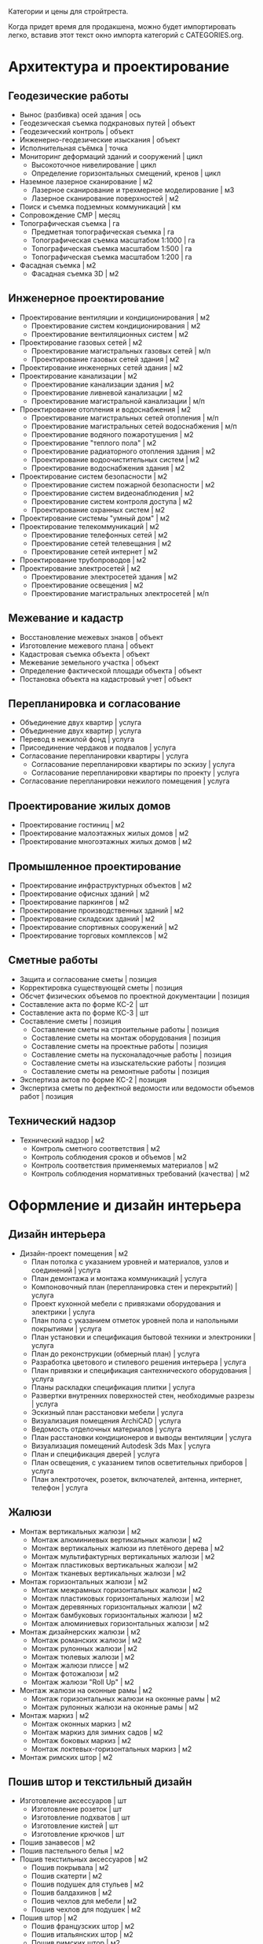 Категории и цены для стройтреста.

Когда придет  время для  продакшена, можно будет  импортировать легко,
вставив этот текст окно импорта категорий с CATEGORIES.org.

* Архитектура и проектирование

** Геодезические работы
  - Вынос (разбивка) осей здания | ось
  - Геодезическая съемка подкрановых путей | объект
  - Геодезический контроль | объект
  - Инженерно-геодезические изыскания | объект
  - Исполнительная съёмка | точка
  - Мониторинг деформаций зданий и сооружений | цикл
    + Высокоточное нивелирование | цикл
    + Определение горизонтальных смещений, кренов | цикл
  - Наземное лазерное сканирование | м2
    + Лазерное сканирование и трехмерное моделирование | м3
    + Лазерное сканирование поверхностей | м2
  - Поиск и съемка подземных коммуникаций | км
  - Сопровождение СМР | месяц
  - Топографическая съемка | га
    + Предметная топографическая съемка | га
    + Топографическая съемка масштабом 1:1000 | га
    + Топографическая съемка масштабом 1:500 | га
    + Топографическая съемка масштабом 1:200 | га
  - Фасадная съемка | м2
    + Фасадная съемка 3D | м2

** Инженерное проектирование
  - Проектирование вентиляции и кондиционирования | м2
    + Проектирование систем кондиционирования | м2
    + Проектирование вентиляционных систем | м2
  - Проектирование газовых сетей | м2
    + Проектирование магистральных газовых сетей | м/п
    + Проектирование газовых сетей здания | м2
  - Проектирование инженерных сетей здания | м2
  - Проектирование канализации | м2
    + Проектирование канализации здания | м2
    + Проектирование ливневой канализации | м2
    + Проектирование магистральной канализации | м/п
  - Проектирование отопления и водоснабжения | м2
    + Проектирование магистральных сетей отопления | м/п
    + Проектирование магистральных сетей водоснабжения | м/п
    + Проектирование водяного пожаротушения | м2
    + Проектирование "теплого пола" | м2
    + Проектирование радиаторного отопления здания | м2
    + Проектирование водоочистительных систем | м2
    + Проектирование водоснабжения здания | м2
  - Проектирование систем безопасности | м2
    + Проектирование систем пожарной безопасности | м2
    + Проектирование систем видеонаблюдения | м2
    + Проектирование систем контроля доступа | м2
    + Проектирование охранных систем | м2
  - Проектирование системы "умный дом" | м2
  - Проектирование телекоммуникаций | м2
    + Проектирование телефонных сетей | м2
    + Проектирование сетей телевещания | м2
    + Проектирование сетей интернет | м2
  - Проектирование трубопроводов | м2
  - Проектирование электросетей | м2
    + Проектирование электросетей здания | м2
    + Проектирование освещения | м2
    + Проектирование магистральных электросетей | м/п

** Межевание и кадастр
  - Восстановление межевых знаков | объект
  - Изготовление межевого плана | объект
  - Кадастровая съемка объекта | объект
  - Межевание земельного участка | объект
  - Определение фактической площади объекта | объект
  - Постановка объекта на кадастровый учет | объект

** Перепланировка и согласование
  - Объединение двух квартир | услуга
  - Объединение двух квартир | услуга
  - Перевод в нежилой фонд | услуга
  - Присоединение чердаков и подвалов | услуга
  - Согласование перепланировки квартиры | услуга
    + Согласование перепланировки квартиры по эскизу | услуга
    + Согласование перепланировки квартиры по проекту | услуга
  - Согласование перепланировки нежилого помещения | услуга

** Проектирование жилых домов
  - Проектирование гостиниц | м2
  - Проектирование малоэтажных жилых домов | м2
  - Проектирование многоэтажных жилых домов | м2

** Промышленное проектирование
  - Проектирование инфраструктурных объектов | м2
  - Проектирование офисных зданий | м2
  - Проектирование паркингов | м2
  - Проектирование производственных зданий | м2
  - Проектирование складских зданий | м2
  - Проектирование спортивных сооружений | м2
  - Проектирование торговых комплексов | м2

** Сметные работы
  - Защита и согласование сметы | позиция
  - Корректировка существующей сметы | позиция
  - Обсчет физических объемов по проектной документации | позиция
  - Составление акта по форме КС-2 | шт
  - Составление акта по форме КС-3 | шт
  - Составление сметы | позиция
    + Составление сметы на строительные работы | позиция
    + Составление сметы на монтаж оборудования | позиция
    + Составление сметы на проектные работы | позиция
    + Составление сметы на пусконаладочные работы | позиция
    + Составление сметы на изыскательские работы | позиция
    + Составление сметы на ремонтные работы | позиция
  - Экспертиза актов по форме КС-2 | позиция
  - Экспертиза сметы по дефектной ведомости или ведомости объемов работ | позиция

** Технический надзор
  - Технический надзор | м2
    + Контроль сметного соответствия | м2
    + Контроль соблюдения сроков и объемов | м2
    + Контроль соответствия применяемых материалов | м2
    + Контроль соблюдения нормативных требований (качества) | м2

* Оформление и дизайн интерьера

** Дизайн интерьера
  - Дизайн-проект помещения | м2
    + План потолка с указанием уровней и материалов, узлов и соединений | услуга
    + План демонтажа и монтажа коммуникаций | услуга
    + Компоновочный план (перепланировка стен и перекрытий) | услуга
    + Проект кухонной мебели с привязками оборудования и электрики | услуга
    + План пола с указанием отметок уровней пола и напольными покрытиями | услуга
    + План установки и спецификация бытовой техники и электроники | услуга
    + План до реконструкции (обмерный план) | услуга
    + Разработка цветового и стилевого решения интерьера | услуга
    + План привязки и спецификация сантехнического оборудования | услуга
    + Планы раскладки спецификация плитки | услуга
    + Развертки внутренних поверхностей стен, необходимые разрезы | услуга
    + Эскизный план расстановки мебели | услуга
    + Визуализация помещения ArchiCAD | услуга
    + Ведомость отделочных материалов | услуга
    + План расстановки кондиционеров и выводы вентиляции | услуга
    + Визуализация помещений Autodesk 3ds Max | услуга
    + План и спецификация дверей | услуга
    + План освещения, с указанием типов осветительных приборов | услуга
    + План электроточек, розеток, включателей, антенна, интернет, телефон | услуга

** Жалюзи
  - Монтаж вертикальных жалюзи | м2
    + Монтаж алюминиевых вертикальных жалюзи | м2
    + Монтаж вертикальных жалюзи из плетёного дерева | м2
    + Монтаж мультифактурных вертикальных жалюзи | м2
    + Монтаж пластиковых вертикальных жалюзи | м2
    + Монтаж тканевых вертикальных жалюзи | м2
  - Монтаж горизонтальных жалюзи | м2
    + Монтаж межрамных горизонтальных жалюзи | м2
    + Монтаж пластиковых горизонтальных жалюзи | м2
    + Монтаж деревянных горизонтальных жалюзи | м2
    + Монтаж бамбуковых горизонтальных жалюзи | м2
    + Монтаж алюминиевых горизонтальных жалюзи | м2
  - Монтаж дизайнерских жалюзи | м2
    + Монтаж романских жалюзи | м2
    + Монтаж рулонных жалюзи | м2
    + Монтаж тюлевых жалюзи | м2
    + Монтаж жалюзи плиссе | м2
    + Монтаж фотожалюзи | м2
    + Монтаж жалюзи "Roll Up" | м2
  - Монтаж жалюзи на оконные рамы | м2
    + Монтаж горизонтальных жалюзи на оконные рамы | м2
    + Монтаж рулонных жалюзи на оконные рамы | м2
  - Монтаж маркиз | м2
    + Монтаж оконных маркиз | м2
    + Монтаж маркиз для зимних садов | м2
    + Монтаж боковых маркиз | м2
    + Монтаж локтевых-горизонтальных маркиз | м2
  - Монтаж римских штор | м2

** Пошив штор и текстильный дизайн
  - Изготовление аксессуаров | шт
    + Изготовление розеток | шт
    + Изготовление подхватов | шт
    + Изготовление кистей | шт
    + Изготовление крючков | шт
  - Пошив занавесов | м2
  - Пошив пастельного белья | м2
  - Пошив текстильных аксессуаров | м2
    + Пошив покрывала | м2
    + Пошив скатерти | м2
    + Пошив подушек для стульев | м2
    + Пошив балдахинов | м2
    + Пошив чехлов для мебели | м2
    + Пошив чехлов для подушек | м2
  - Пошив штор | м2
    + Пошив французских штор | м2
    + Пошив итальянских штор | м2
    + Пошив римских штор | м2
    + Пошив японских штор | м2
    + Пошив штор "кафе" | м2
    + Пошив рулонных штор | м2
    + Пошив скрещенных занавесок | м2
    + Пошив сваг | м2
    + Пошив ламбрекенов | м2
    + Пошив австрийских штор | м2
    + Пошив классических штор | м2
  - Установка карнизов | м/п
    + Установка деревянных карнизов | м/п
    + Установка пластиковых карнизов | м/п
    + Установка металлических карнизов | м/п

** Фитодизайн
  - Проектирование фитодизайна | объект
    + Проектирование фитодизайна квартиры/дома | объект
    + Проектирование фитодизайна зимнего сада | объект
    + Проектирование фитодизайна офиса | объект
  - Разработка проекта фитодизайна | объект
    + Составление карты ухода | объект
    + Составление технического задания | объект
    + Оценка состояния существующих растений | объект
    + Эскизное проектирование | объект
    + Разработка генплана | объект
    + Разработка разбивочного чертежа | объект
    + Разработка посадочного чертежа | объект
    + Разработка дендроплана | объект
    + Разработка ассортиментной ведомости | объект
    + Составление сметы | объект
    + Первая консультация с выездом | объект
  - Уход за растениями | шт
    + Выезд с консультацией | услуга
    + Лечение деревьев (кустарников и крупномеров) | шт
    + Пересадка растений | шт
    + Разовая полировка | шт
    + Разовое кронирование | шт
    + Разовая формовка | шт
    + Разовая чистка сухой листвы | шт
    + Разовая обработка от вредителей и болезней | шт
    + Разовый уход за растениями | шт

** Художественная роспись стен
  - Аэрография | м2
    + Монохромная аэрография | м2
    + Аэрография флуоресцентными красками | м2
    + Аэрография по трафарету | м2
    + Декорирование аэрографией | м2
    + Цветная аэрография | м2
  - Нанесение фрески | м2
    + Нанесение трафаретной фрески | м2
    + Нанесение цветной фрески | м2
    + Декорирование фреской | м2
    + Фреска флуоресцентными красками | м2
    + Нанесение монохромной фрески | м2
  - Роспись акрилом | м2
    + Роспись акриловыми флуоресцентными красками | м2
    + Узор по трафарету акрилом | м2
    + Декорирование акрилом | м2
    + Цветная роспись акрилом | м2
    + Монохромная роспись акрилом | м2
  - Роспись маслеными красками | м2
    + Монохромная роспись маслеными красками | м2
    + Узор по трафарету маслеными красками | м2
    + Роспись маслеными флуоресцентными красками | м2
    + Цветная роспись маслеными красками | м2
    + Декорирование маслеными красками | м2
  - Роспись темперой | м2
    + Декорирование темперой | м2
    + Цветная роспись темперой | м2
    + Роспись флуоресцентной темперой | м2
    + Узор по трафарету темперой | м2
    + Монохромная роспись темперой | м2

* Инженерно-монтажные работы

** Альтернативные источники энергии
  - Демонтаж систем альтернативной энергетики | шт
    + Демонтаж ветрогенератора | шт
    + Демонтаж теплового насоса | шт
    + Демонтаж солнечного водонагревателя | шт
    + Демонтаж автономного уличного освещения | шт
    + Демонтаж солнечной электростанции | шт
  - Установка автономного уличного освещения | шт
  - Установка ветрогенераторов | шт
    + Установка генератора | шт
    + Установка лопасти | шт
    + Установка контроллера заряда | шт
    + Установка инвертора | шт
    + Установка растяжки | шт
    + Установка мачты | шт
    + Установка аккумуляторной батареи | шт
    + Установка панели управления | шт
  - Установка солнечного водонагревателя | шт
  - Установка солнечной электростанции | шт
    + Установка солнечной батареи | шт
    + Установка контроллера заряда | шт
    + Установка аккумуляторной батареи | шт
    + Установка инвертора | шт
    + Установка панели управления | шт
  - Установка теплового насоса | шт
    + Установка геотермального теплового насоса | шт
    + Установка теплового насоса грунтовых вод | шт
    + Установка водно-гликолевого теплового насоса | шт
    + Установка воздушного теплового насоса | шт

** Газификация
  - Демонтаж газовой сети | м/п
    + Демонтаж газовой трубы | м/п
    + Демонтаж газовой плиты | шт
    + Демонтаж газовой варочной панели | шт
    + Демонтаж газового духового шкафа | шт
    + Демонтаж газовой колонки | шт
    + Демонтаж газового счетчика | шт
  - Отсоединение газового оборудования | шт
    + Демонтаж газовой плиты | шт
    + Отсоединение газовой варочной панели | шт
    + Отсоединение газового духового шкафа | шт
    + Отсоединение газовой колонки | шт
    + Отсоединение газовой плиты с гибкой подводкой | шт
    + Отсоединение газовой плиты с жесткой подводкой | шт
  - Подключение газового оборудования | шт
    + Подключение газовой колонки | шт
    + Подключение газового духового шкафа | шт
    + Подключение газовой варочной панели | шт
    + Подключение газовой плиты | шт
  - Прокладка газопровода | м/п
    + Прокладка полиэтиленовой газовой трубы | м/п
    + Подключение к магистральному газопроводу | шт
    + Сверление отверстия под трубу | шт
    + Установка регулятора давления газа | шт
    + Прокладка трубы от магистрального газопровода до дома | м/п
    + Замена газового крана | шт
    + Прокладка медной газовой трубы | м/п
    + Установка диэлектрической вставки | шт
    + Замена газового шланга | шт
    + Прокладка стальной газовой трубы | м/п
  - Установка газового резервуара | шт
    + Установка конденсатосборника | шт
    + Установка редукционного блока | шт
    + Установка бетонной плиты под резервуар | шт
    + Подключение газового резервуара | шт
    + Прокладка трубы от резервуара до дома | м/п
    + Разработка грунта под резервуар | м3
  - Установка газового счетчика | шт
    + Замена газового счетчика | шт
    + Поверка газового счетчика | шт

** Изоляционные работы
  - Асфальтовая гидроизоляция | м2
    + Литая асфальтовая гидроизоляция | м2
    + Штукатурная асфальтовая гидроизоляция | м2
  - Герметизация фасадного шва | м/п
    + Монтаж трехкомпонентного теплого шва | м/п
    + Вторичная герметизация межпанельных швов со вскрытием | м/п
    + Вторичная герметизация межпанельных швов без вскрытия | м/п
    + Первичная герметизация стыков | м/п
  - Гидроизоляция деформационных швов | м/п
  - Гидрофобизация | м2
    + Гидрофобизация монолитных ж/б конструкций | м2
    + Гидрофобизация фундаментных блоков ФБС | м2
    + Гидрофобизация ж/б плит | м2
    + Гидрофобизация холодных швов ж/б конструкций | м/п
    + Гидрофобизация стыков ж/б конструкций | м/п
    + Устранение капиллярного подсос инъектированием гидрофобизатора | шт
    + Гидрофобизация вводов труб | шт
    + Гидрофобизация штукатурного фасада | м2
    + Гидрофобизация монтажных отверстий | шт
  - Демонтаж изоляционных материалов | м2
  - Обмазочная гидроизоляция поверхности | м2
  - Оклеечная гидроизоляция | м2
  - Окрасочная гидроизоляция | м2
  - Теплоизоляция пенополиуретаном | м2
    + Внутренняя теплоизоляция пенополиуретаном | м2
    + Наружная теплоизоляция пенополиуретаном | м2
  - Теплоизоляция труб | м/п
    + Теплоизоляция труб вспененным полиэтиленом | м/п
    + Керамическая теплоизоляция труб | м/п
  - Теплоизоляция швов вспененным полиэтиленом | м/п
  - Укладка акустического линолеума | м2
  - Укладка звукоизоляции | м2
    + Укладка звукоизоляционного битумно-полимерного материала | м2
    + Укладка звукоизоляционных пенополистирольных плит | м2
    + Укладка звукоизоляционных матов | м2
    + Укладка звукоизоляционных панелей | м2
    + Укладка звукоизоляционных древесно-волокнистых плит | м2
  - Укладка огнезащиты | м2
    + Укладка огнезащитными матами | м2
    + Укладка огнезащитной стеклотканью | м2
    + Укладка огнезащитным стеклопластиком | м2
    + Укладка огнезащитной базальтовой тканью | м2
    + Укладка огнезащитными плитами | м2
  - Укладка теплоизоляции | м2
    + Укладка теплоизоляционных плит из пенопласта | м2
    + Укладка теплоизоляционных листов из вспененного полиэтилена | м2
    + Укладка теплоизоляционных льняных матов | м2
    + Укладка теплоизоляционных плит из стекловаты | м2
    + Укладка теплоизоляционных плит из базальтовой ваты | м2
    + Укладка теплоизоляционных матов из стекловаты | м2
    + Укладка теплоизоляционных полистирольных плит | м2

** Кабельные и электромонтажные работы
  - Демонтаж электросети | м/п
    + Демонтаж автоматов | шт
    + Демонтаж осветительных приборов | шт
    + Демонтаж распределительного устройства | шт
    + Отключение электротехники | шт
    + Демонтаж кабеля | м/п
    + Демонтаж элетроточек | шт
  - Переборка существующего распределительного устройства | шт
    + Замена автоматов | шт
    + Замена коммутации, оконцевание | шт
    + Замена перемычек от трансформаторов тока до РП | шт
    + Установка шин дополнительных N или PE | шт
    + Замена трансформаторов тока | шт
    + Переборка распределительного щита | шт
    + Сборка распределительного устройства по схеме заказчика | шт
    + Замена вводного рубильника | шт
    + Замена распределительного устройства  с коммутацией | шт
    + Замена держателей плавких вставок (Комплект) | шт
  - Подключение электротехники | шт
    + Подключение электрической духовки | шт
    + Подключение электрической варочной панели | шт
    + Подключение посудомоечной машины | шт
    + Подключение джакузи, душ кабины | шт
    + Установка подключение электрополотенцесушителя | шт
    + Подключение электрического водонагревателя | шт
  - Прокладка кабеля | м/п
    + Прокладка кабеля в подвесном потолке | м/п
    + Прокладка кабеля в штробе | м/п
    + Прокладка кабеля в стяжке | м/п
    + Прокладка кабеля бронированного | м/п
    + Прокладка короба под кабель | м/п
    + Подключение телевизионной и телефонной сети к щиту | шт
    + Подключение линии силовой к щиту | шт
    + Прокладка кабеля в гофре | м/п
    + Прокладка кабеля телевизионного | м/п
    + Прокладка кабеля на скобах | м/п
    + Прокладка кабеля в коробе | м/п
    + Прокладка кабеля телефонного | м/п
    + Прокладка кабеля акустического | м/п
  - Ремонт люстр и осветительных приборов | шт
    + Замена трансформатора люстры, светильника | шт
    + Замена ПРА | шт
    + Замена проводки в люстре, бра, торшере | шт
    + Замена патрона обычного | шт
    + Замена кнопки, выключателя (Бра, торшера) | шт
    + Замена регулятора света (Диммер) | шт
    + Замена проводки в люминесцентном светильнике | шт
    + Замена гнезда для стартёров | шт
    + Разборка и сборка осветительного прибора | шт
    + Замена ламп | шт
    + Замена плафонов | шт
    + Прочистка рожка от обгоревшей проводки | шт
    + Замена стартёров | шт
    + Замена дросселя | шт
  - Установка контактора и автоматов защиты | шт
    + Установка контактора | шт
    + Установка дифференциального автомата | шт
    + Установка устройства защитного отключения | шт
    + Установка автоматического выключателя | шт
    + Установка шины N или PE | шт
  - Установка осветительных приборов | шт
    + Установка встроенного светильника | шт
    + Установка точечного галогенного светильника | шт
    + Установка настенного светильника | шт
    + Установка люстры с креплением к потолку | шт
    + Установка люстры с креплением на крюк | шт
    + Монтаж крюка под навеску люстры | шт
    + Установка светильника типа "Армстронг" | шт
    + Установка светодиодной подсветки | шт
  - Установка розеток и выключателей | шт
    + Замена розеток и выключателей | шт
    + Установка точек для акустических проводов и тв антенны | шт
    + Установка подрозетника в готовое отверстие | шт
    + Установка телефонной розетки | шт
    + Установка розетки накладной для электроплиты | шт
    + Установка розетки скрытой проводки для электроплиты | шт
    + Установка электроточки скрытой проводки | шт
    + Установка электроточки наружной | шт
  - Установка электромонтажного оборудования | шт
    + Установка электросчётчика | шт
    + Установка реле приоритета | шт
    + Установка лампового стабилизатора | шт
    + Установка стабилизатора напряжения | шт
    + Установка реле автоматического переключения | шт
    + Установка звонка с кнопкой | шт
    + Установка трансформатора | шт
    + Настил электронного теплого пола | м2
    + Установка реостата регулировки теплого пола | шт
    + Установка распределительной внутренней панели с расключением | шт
    + Установка распределительной накладной панели с расключением | шт

** Монтаж вентиляции
  - Демонтаж вентиляционных систем | м/п
    + Демонтаж вентиляционного электрооборудования | шт
    + Демонтаж вентиляционных установок | кг
    + Демонтаж воздуховодов | м/п
  - Монтаж вентиляционных установок | шт
    + Установка и подключение датчиков | шт
    + Монтаж и подключение компрессорного-конденсатного блока | шт
    + Монтаж канального вентилятора | шт
    + Монтаж и подключение регулятора скорости | шт
    + Монтаж радиального вентилятора | шт
    + Монтаж крышного вентилятора | шт
    + Подключение шкафа автоматики | шт
    + Установка шкафа автоматики | шт
    + Подключение электропитания к оборудованию | шт
    + Монтаж электрического кабеля | м/п
    + Сборка приточной установки | шт
    + Монтаж и подключение адиабатического увлажнителя | шт
    + Монтаж каркасно-панельной вытяжной установки | кг
    + Сборка вытяжной установки | шт
    + Монтаж каркасно-панельной приточной установки | кг
  - Монтаж воздуховодов | м/п
    + Монтаж воздуховодов из оцинкованной стали | м2
    + Монтаж гибких воздуховодов | м/п
    + Установка дефлектора | шт
    + Монтаж диффузора | шт
    + Монтаж шумоглушителя | м2
    + Монтаж утеплителя самоклеющегося | м2
    + Монтаж утеплителя с использованием клея | м2
    + Установка воздухозаборной решетки | м2
    + Установка гибкой вставки | м2
    + Монтаж вытяжного зонта | м2
    + Монтаж противопожарного клапана | кг
    + Изготовление и установка врезок | шт
    + Изготовление фланца на шина-рейке | шт
    + Установка дроссель клапана | шт
    + Монтаж обратных клапанов | шт
    + Установка рамки воздухораспределительной решетки | шт
    + Установка адаптера воздухораспределительной решетки | шт
  - Очистка вентиляционных систем | м/п
    + Очистка воздуховода | м/п
    + Замена фильтра | шт
    + Чистка вытяжного зонта | шт
    + Чистка силовой установки | шт

** Монтаж канализации
  - Гидроизоляция | м2
  - Демонтаж канализационной сети | м/п
    + Демонтаж септика | шт
    + Демонтаж канализационных труб | м/п
    + Демонтаж дополнительных систем очистки воды | шт
    + Демонтаж коллекторного колодца | шт
    + Демонтаж системы наружной канализации | м/п
    + Демонтаж измерительного оборудования | шт
    + Демонтаж дренажной системы | шт
  - Земельные работы | м3
    + Засыпка грунта | м3
    + Выемка грунта | м3
  - Монтаж дополнительных систем очистки воды | шт
    + Монтаж УФ обеззараживателя | шт
    + Монтаж жироуловителя | шт
    + Монтаж пескоотделителя и пескоуловителя | шт
    + Монтаж маслобензоотделителя | шт
    + Монтаж собционного фильтра | шт
    + Монтаж систем оборотного водоснабжения | шт
  - Монтаж дренажной системы | шт
    + Монтаж дренажного блока самотёчной системы | шт
    + Монтаж дренажного колодца | шт
    + Монтаж накопительной емкости | шт
    + Монтаж канализационных насосных станций | шт
    + Монтаж колодца ЖБИ | шт
    + Монтаж дренажного блока напорной системы | шт
    + Монтаж коллекторного колодца | шт
    + Монтаж ревизионного колодца | шт
    + Прокладка рассасывающей траншеи с трубой | м/п
    + Монтаж воздуховод | м/п
    + Монтаж обратного клапана на трубу | шт
    + Монтаж сборного колодца | шт
    + Установка сливного трапа | шт
    + Монтаж дренажного насоса | шт
    + Монтаж поворотного колодца | шт
  - Монтаж измерительного оборудования | шт
    + Монтаж аварийной сигнализации для станций | шт
    + Монтаж сигнализаторов уровня загрязнения | шт
  - Монтаж наружной канализации | м/п
    + Монтаж поверхностного дренажа | м/п
    + Монтаж пристенного дренажа | м/п
    + Монтаж ливневой канализации | м/п
  - Монтаж очистительной станции | шт
    + Монтаж очистительной станции (септик) в песок | шт
    + Шефмонтаж очистительной станции (септик) | шт
    + Монтаж очистительной станции (септик) в суглинок | шт
    + Монтаж очистительной станции (септик) в плывун | шт
    + Монтаж очистительной станции (септик) в глину | шт
    + Монтаж плиты-якоря | шт
    + Монтаж очистительной станции (септик) с опалубкой | шт
  - Прокладка канализационных труб | м/п
    + Монтаж труб ПВХ | м/п
    + Укладка труб НПВХ в грунт | м/п
    + Монтаж утеплителя на трубу | м/п
    + Монтаж отводящей трубы ПЭ | м/п
    + Штробление под трубу | м/п
    + Сверление отверстия под трубу | м/п
  - Чистка канализационных систем | шт
    + Чистка коллекторного колодца | шт
    + Чистка ливневой канализации | м/п
    + Чистка канализационных труб | м/п
    + Замена фильтра септика | шт

** Монтаж систем видеонаблюдения и охраны
  - Демонтаж охранной системы | шт
    + Демонтаж системы контроля доступа | шт
    + Демонтаж детекторов и датчиков | шт
    + Демонтаж извещателя | шт
    + Демонтаж контрольной панели | шт
    + Демонтаж камеры видеонаблюдения | шт
    + Демонтаж коммутационного оборудования | шт
    + Демонтаж хранилища видеоданных | шт
  - Установка IP-камеры видеонаблюдения | шт
  - Установка биометрической системы контроля доступа | шт
  - Установка коммутирующего оборудования | шт
    + Монтаж коммутатора | шт
    + Монтаж преобразователя | шт
    + Установка усилителя сигнала | шт
    + Монтаж делителя | шт
  - Установка охранной системы | шт
    + Установка активного ИК-барьера | шт
    + Установка проводного акустического детектора | шт
    + Установка проводного детектора движения | шт
    + Установка блока расширения | шт
    + Установка тревожной кнопки | шт
    + Установка магнитоконтактного датчика | шт
    + Установка светового оповещателя | шт
    + Установка проводной сирены | шт
    + Установка клавиатуры управления | шт
    + Установка GSM-модуля | шт
    + Установка беспроводной сирены | шт
    + Установка контрольной панели | шт
    + Установка беспроводного извещателя | шт
  - Установка проводных камер видеонаблюдения | шт
    + Монтаж блока питания | шт
    + Установка видеоглазка | шт
    + Установка скрытой проводной камеры видеонаблюдения | шт
    + Установка уличной проводной камеры видеонаблюдения | шт
    + Установка проводной камеры видеонаблюдения в термокожух | шт
    + Установка открытой проводной камеры видеонаблюдения в помещении | шт
  - Установка систем контроля доступа | шт
    + Монтаж доводчика двери | шт
    + Монтаж электрозащёлки | шт
    + Подключение к подъездному домофону | шт
    + Монтаж накладного электромеханического замка | шт
    + Монтаж врезного электромеханического замка | шт
    + Монтаж домофона (трубка + вызывное устройство) | шт
    + Монтаж видеодомофона (монитор с трубкой + вызывное устройство) | шт
    + Блок памяти для видеодомофона | шт
    + Монтаж электромагнитного замка | шт
  - Установка системы автоматического учета автотранспорта | шт
  - Установка хранилища видеоданных | шт
    + Установка мультиселектора | шт
    + Монтаж монитора на стену | шт
    + Сборка и настройка видеосервера на основе компьютера заказчика | шт
    + Монтаж монитора на существующей стойке | шт
    + Подключение к удаленному хранилищу данных | шт
    + Установка видеорегистратора | шт
    + Установка видеосервера со сборкой нового компьютера | шт

** Монтаж систем пожарной безопасности
  - Демонтаж системы пожарной безопасности | шт
    + Демонтаж водяной установки пожаротушения | шт
    + Демонтаж пенной установки пожаротушения | шт
    + Демонтаж порошковой установки пожаротушения | шт
    + Демонтаж газовой установки пожаротушения | шт
    + Демонтаж распределительного трубопровода | м/п
    + Демонтаж оросителя | шт
    + Демонтаж датчика загазованности | шт
    + Демонтаж блока автоматики | шт
    + Демонтаж пожарного извещателя | шт
  - Монтаж водяной автоматической установки пожаротушения | шт
    + Монтаж спринклерного оросителя | шт
    + Монтаж дренчерного оросителя | шт
    + Монтаж насосного агрегата | шт
    + Монтаж распределительного трубопровода | м/п
    + Монтаж компрессора | шт
    + Монтаж запорно-регулирующей арматуры | шт
    + Монтаж емкости для воды | шт
    + Монтаж дозатора | шт
  - Монтаж газовой автоматической установки пожаротушения | шт
    + Монтаж наборной секции | шт
    + Монтаж побудительно-пусковой секции | шт
    + Монтаж распределителя воздуха | шт
    + Монтаж баллона-ресивера | шт
    + Монтаж распределительного трубопровода | м/п
    + Монтаж рассеивающей насадки | шт
    + Монтаж побудительной системы | м/п
    + Монтаж батареи | шт
  - Монтаж лафетной установки | шт
  - Монтаж пенной автоматической установки пожаротушения | шт
    + Монтаж насосного агрегата | шт
    + Монтаж запорно-регулирующей арматуры | шт
    + Монтаж дренчерного оросителя | шт
    + Монтаж спринклерного оросителя | шт
    + Монтаж распределительного трубопровода | м/п
    + Монтаж пеносмесителя | шт
    + Монтаж компрессора | шт
    + Монтаж дозатора | шт
    + Монтаж емкости для воды | шт
  - Монтаж порошковой автоматической установки пожаротушения | шт
  - Установка датчика загазованности | шт
    + Установка сигнализатора горючих и токсичных газов | шт
    + Устройство отбора газовой пробы | шт
    + Установка взрывозащитного газоанализатора | шт
    + Установка трассового газоанализатора | шт
    + Установка газоаналитической системы | шт
    + Установка датчика контроля загазованности горючих газов | шт
  - Установка монтажного оборудования | шт
    + Установка взрывозащитной клеммной коробки | шт
    + Установка взрывозащитного повторителя-разветвителя | шт
  - Установка пожарного извещателя | шт
    + Установка дымового оптико-электронного пожарного извещателя | шт
    + Установка извещателя пламени | шт
    + Установка теплового пожарного извещателя | шт
    + Установка адресного теплового пожарного извещателя | шт
    + Установка ручного пожарного извещателя | шт
  - Установка системы пожарной автоматики и контроля загазованности | шт
    + Установка контроллера системы пожарной автоматики | шт
    + Установка системы контроля загазованности | шт
    + Установка пожарной приёмно-контрольной системы | шт

** Монтаж теплого пола
  - Демонтаж теплого пола | м2
    + Демонтаж труб водяного теплого пола | м/п
    + Демонтаж насосно-смесительного блока | шт
    + Демонтаж нагревательного мата теплого пола | м2
    + Демонтаж нагревательных секций теплого пола | м2
    + Демонтаж пленочного теплого пола | м2
    + Демонтаж карбонового мата теплого пола | м2
    + Демонтаж сенсора температуры пола | шт
    + Демонтаж термоотражающего материала | м2
    + Демонтаж электропроводки | м/п
    + Демонтаж терморегулятора | шт
    + Демонтаж коллекторного шкафа | шт
    + Демонтаж монтажных матов | м2
    + Демонтаж гребенки | шт
  - Монтаж водяного теплого пола | м2
    + Монтаж гребёнки для водяного теплого пола | шт
    + Укладка монтажных матов для водяного теплого пола | м2
    + Укладка труб водяного теплого пола | м/п
    + Монтаж насосно-смесительного блока для водяных теплых полов | шт
    + Монтаж коллекторного шкафа для водяного теплого пола | шт
  - Монтаж пленочного (инфракрасного) теплого пола | м2
    + Укладка стекломагнитного листа (СМЛ) | м2
    + Укладка древесноволокнистой плиты (ДВП) | м2
    + Укладка шумоподавляющей подложки | м2
    + Укладка полиэтиленовой пленки | м2
    + Укладка термоотражающего материала | м2
    + Монтаж сенсора температуры пола | шт
    + Монтаж терморегулятора | шт
    + Монтаж электропроводки | м/п
  - Монтаж теплого пола из карбонового мата | м2
    + Укладка гофрированной трубки | м/п
    + Монтаж электропроводки | м/п
    + Монтаж терморегулятора | шт
    + Монтаж сенсора температуры пола | шт
    + Укладка термоотражающего материала | м2
  - Монтаж теплого пола из нагревательного мата | м2
    + Монтаж сенсора температуры пола | шт
    + Укладка гофрированной трубки | м/п
    + Укладка термоотражающего материала | м2
    + Покрытие мата шпатлевкой | м2
    + Монтаж терморегулятора | шт
    + Монтаж электропроводки | м/п
  - Монтаж теплого пола из нагревательных секций | м2
    + Монтаж терморегулятора | шт
    + Укладка термоотражающего материала | м2
    + Укладка гофрированной трубки | м/п
    + Монтаж электропроводки | м/п
    + Монтаж сенсора температуры пола | шт

** Монтаж трубопроводов
  - Демонтаж трубопровода | м/п
    + Демонтаж магистрального трубопровода | м/п
    + Демонтаж технологического трубопровода | м/п
    + Демонтаж коммунально-сетевого трубопровода | м/п
  - Монтаж коммунально-сетевого трубопровода | м/п
    + Монтаж канализационной сети | м/п
    + Монтаж газовой сети | м/п
    + Монтаж водопроводной сети | м/п
    + Монтаж теплофикационной сети | м/п
  - Монтаж магистрального трубопровода | м/п
    + Монтаж магистрального водопровода | м/п
    + Монтаж магистрального газопровода | м/п
    + Монтаж магистрального нефтепровода | м/п
  - Монтаж технологического трубопровода | м/п
    + Монтаж машинного трубопровода | м/п
    + Монтаж судового трубопровода | м/п
    + Монтаж внутризаводского трубопровода | м/п

** Обслуживание строительной техники и оборудования
  - Диагностика строительной техники и оборудования | шт
  - Замена расходных материалов строительной техники | шт
  - Ремонт ДВС | шт
    + Мелкий ремонт ДВС | шт
    + Замена ДВС | шт
    + Капитальный ремонт ДВС | шт
  - Ремонт рабочего оборудования | шт
    + Мелкий ремонт рабочего оборудования | шт
    + Замена рабочего оборудования | шт
    + Капитальный ремонт рабочего оборудования | шт
  - Ремонт строительного оборудования | шт
  - Ремонт топливной аппаратуры | шт
    + Капитальный ремонт топливной аппаратуры | шт
    + Замена топливной аппаратуры | шт
    + Мелкий ремонт топливной аппаратуры | шт
  - Ремонт ходовой части | шт
    + Мелкий ремонт ходовой части | шт
    + Капитальный ремонт ходовой части | шт
    + Замена ходовой части | шт
  - Ремонт электрических систем | шт
    + Замена электрических систем | шт
    + Капитальный ремонт электрических систем | шт
    + Мелкий ремонт электрических систем | шт
  - Техническое обслуживание строительной техники | шт
  - Установка дополнительного оборудования | шт
Cant find Отопление и водоснабжение

** Сантехнические работы
  - Гидроизоляция швов | м/п
  - Демонтаж сантехники | шт
    + Демонтаж ванны акриловой | шт
    + Демонтаж ванны чугунной | шт
    + Демонтаж "джакузи" | шт
    + Демонтаж умывальника | шт
    + Демонтаж смесителя | шт
    + Демонтаж душевой кабинки | шт
    + Демонтаж унитаза | шт
    + Демонтаж писсуара | шт
    + Демонтаж полотенцесушителя | шт
    + Демонтаж сифона | шт
    + Демонтаж беде | шт
    + Демонтаж поддона | шт
    + Демонтаж кухонной мойки | шт
    + Демонтаж труб | м/п
    + Демонтаж шланга | шт
    + Демонтаж сантехнического шкафа | шт
    + Демонтаж подиума под ванну/душевую кабинку | шт
    + Демонтаж крана | шт
    + Демонтаж вентиля | шт
    + Демонтаж экрана для ванной | шт
    + Демонтаж "мойдодыра" | шт
    + Демонтаж радиаторов отопления | шт
  - Монтаж водонагревателя | шт
    + Установка проточного электрического водонагревателя | шт
    + Установка накопительного газового водонагревателя | шт
    + Установка накопительного электрического водонагревателя | шт
  - Монтаж измерительного оборудования | шт
    + Замена счётчика отопления | шт
    + Монтаж счётчика отопления | шт
    + Замена водосчётчика | шт
    + Монтаж водосчётчика | шт
  - Монтаж полотенцесушителя | шт
    + Монтаж полотенцесушителя на новое место | шт
    + Монтаж полотенцесушителя на готовое место | шт
    + Перенос полотенцесушителя | шт
  - Монтаж сантехнического оборудования | шт
    + Монтаж умывальника | шт
    + Монтаж кухонной мойки | шт
    + Монтаж "мойдодыра" | шт
    + Монтаж унитаза с инсталляцией | шт
    + Монтаж смесителя | шт
    + Монтаж смесителя жесткой подводки | шт
    + Установка душа | шт
    + Установка душевой/гидромассажной колонки | шт
    + Монтаж писсуара | шт
    + Монтаж биде | шт
    + Монтаж экрана для ванной | шт
    + Монтаж "джакузи" | шт
    + Монтаж ванны чугунной | шт
    + Монтаж ванны акриловой | шт
    + Монтаж подиума под душевую кабинку | шт
    + Монтаж унитаза | шт
    + Монтаж подиума под ванну | шт
    + Монтаж душевой кабинки | шт
  - Монтаж фильтра очистки воды | шт
    + Установка фильтров грубой очистки | шт
    + Установка автоматического фильтра очистки | шт
    + Чистка фильтров воды | шт
  - Подвод к водопроводной сети | м/п
    + Монтаж вентиля | шт
    + Монтаж труб | м/п
    + Монтаж шланга | шт
    + Монтаж сантехнического шкафа | шт
    + Монтаж крана | шт
    + Монтаж сантехлюка | шт
    + Установка шарового крана | шт
    + Монтаж коллектора | шт
    + Монтаж гребёнки | шт
    + Замена подводящих кранов | шт
    + Установка и подключение циркуляционного насоса | шт
    + Заужение стояка | шт
    + Штробление стен по трубу | м/п
    + Установка редуктора давления | шт
    + Врезка крана в стояк | шт
  - Подвод к канализационной сети | шт
    + Монтаж поддона | шт
    + Расчеканка канализации | шт
    + Монтаж сифона | шт
    + Монтаж тройника | шт
    + Переборка канализационного стояка | шт
    + Монтаж муфты | шт
    + Монтаж колена | шт
    + Монтаж радиаторов отопления | шт
    + Установка сливного трапа | шт
  - Подключение электроники к водосети | шт
    + Установка и подключение посудомоечной машины | шт
    + Установка и подключение измельчителя отходов | шт
    + Установка и подключение стиральной машины | шт

** Системы «Умный дом»
  - Автоматизация водоснабжения | зона
  - Автоматизация канализации | зона
  - Автоматизация климатических систем | зона
    + Автоматизация системы вентиляции | зона
    + Автоматизация системы кондиционирования | зона
    + Автоматизация системы "теплый пол" | зона
    + Автоматизация радиаторного отопления | зона
  - Автоматизация полива | шт
  - Автоматизация систем безопасности | зона
    + Автоматизация системы контроля доступа | зона
    + Автоматизация видеонаблюдения | зона
    + Автоматизация системы пожарной безопасности | зона
    + Автоматизация охранной системы | зона
  - Автоматизация систем освещения | зона
    + Автоматизация штор и жалюзи | зона
    + Автоматизация осветительного оборудования | зона
  - Автоматизация электроснабжения | зона
  - Демонтаж системы "Умный дом" | шт
    + Демонтаж автоматики электроснабжения | зона
    + Демонтаж автоматики водоснабжения | зона
    + Демонтаж автоматической системы полива | шт
    + Демонтаж автоматики канализации | зона
    + Демонтаж климатической автоматики | зона
    + Отключение телекоммуникационных систем | зона
    + Демонтаж автоматики систем безопасности | зона
    + Демонтаж автоматики систем освещения | зона
    + Отключение развлекательных систем | зона
    + Демонтаж центрального блока управления | шт
  - Установка развлекательных систем | зона
    + Установка домашнего кинотеатра | зона
    + Установка системы мультирум | зона
  - Установка системы "Умный дом" под ключ | шт
  - Установка телекоммуникационных систем | зона
  - Установка центрального блока управления | шт

** Установка антенн, подключение телефона, интернета
  - Демонтаж телекоммуникационного оборудования | шт
    + Демонтаж слаботочных сетей | м/п
    + Демонтаж спутниковой тарелки | шт
    + Отключение сетевого оборудования | шт
    + Отключение спутникового оборудования | шт
    + Отключение телефонного оборудования | шт
  - Организация сетей | шт
    + Установка сетевой карты в системный блок | шт
    + Подключение и настройка DSL-модема | шт
    + Настройка соединения на ПК | шт
    + Установка и настройка Wi-Fi-адаптера | шт
    + Подключение и настройка маршрутизатора | шт
    + Прокладка интернет кабеля | м/п
    + Подключение коммутатора | шт
    + Подключение и настройка Wi-Fi-маршрутизатора/точки доступа | шт
  - Подключение VoIP-телефонии | шт
    + Проклдка телефонного кабеля | м/п
    + Прокладка интернет кабеля | м/п
    + Установка и настройка VoIP-телефона | шт
    + Установка и настройка VoIP-адаптера | шт
  - Подключение спутникового интернета | шт
    + Установка и настройка DVB-карты | шт
    + Установка GPRS-модема для исходящего соединения | шт
    + Установка и настройка ПО для спутникового интернета | шт
    + Установка и настройка внешнего спутникового модема | шт
    + Установка спутниковой антенны | шт
    + Прокладка соединительных кабелей | м/п
  - Подключение спутникового ТВ | шт
    + Подключение и настройка ресивера | шт
    + Прокладка соединительных кабелей | м/п
    + Установка спутниковой антенны | шт
  - Подключение телефонии | шт
    + Установка платы расширения в мини-АТС | шт
    + Установка и настройка мини-АТС | шт
    + Установка телефона | шт
    + Прокладка телефонного кабеля | шт
  - Установка телевизионной антенны | шт
    + Прокладка антенного кабеля | м/п
    + Установка разветвителей антенного кабеля | шт
    + Установка усилителя аналогового ТВ сигнала | шт
    + Подключение и настройка ТВ | шт
    + Установка телевизионной антенны на мачту | шт

** Установка кондиционеров
  - Демонтаж системы кондиционирования | шт
    + Демонтаж трассы | м/п
    + Демонтаж помпы | шт
    + Демонтаж внутреннего блока сплит-системы | шт
    + Демонтаж оконного кондиционера | шт
    + Демонтаж внешнего блока сплит-системы | шт
  - Дополнительные услуги | шт
    + Штробление стены | м/п
    + Монтаж медной трубки | м/п
    + Заправка фреоном | услуга
    + Монтаж дренажной помпы | шт
    + Монтаж вакуумного насоса | шт
    + Термоизоляция медного контура | м/п
    + Монтаж внутреннего блока | шт
    + Монтаж внешнего блока | шт
    + Высотные работы | услуга
    + Монтаж дренажа | м/п
    + Монтаж козырька  | шт
    + Монтаж электрокабеля | м/п
  - Установка зимнего комплекта | шт
    + Монтаж контроллера управления | шт
    + Монтаж нагревателя дренажа  | шт
    + Монтаж нагревателя компрессора | шт
  - Установка канальной сплит системы (кондиционера) | шт
  - Установка кассетной сплит системы (кондиционера) | шт
    + Установка кассетной сплит системы (кондиционера) моделей выше 70 | шт
    + Установка кассетной сплит системы (кондиционера) моделей 30 - 60 | шт
    + Установка кассетной сплит системы (кондиционера) модели 18 | шт
    + Установка кассетной сплит системы (кондиционера) модели 24 | шт
    + Установка кассетной сплит системы (кондиционера) модели 12 | шт
  - Установка колонной сплит системы (кондиционера) | шт
  - Установка мульти-сплит системы (кондиционера) | шт
    + Установка мульти-сплит системы (кондиционера) с двумя блоками | шт
    + Установка мульти-сплит системы (кондиционера) с тремя блоками | шт
  - Установка напольно-потолочной сплит системы (кондиционера) | шт
    + Установка напольно-потолочной сплит системы (кондиционера) модели 18 | шт
    + Установка напольно-потолочной сплит системы (кондиционера) модели 12 | шт
    + Установка напольно-потолочной сплит системы (кондиционера) моделей 30 - 60 | шт
    + Установка напольно-потолочной сплит системы (кондиционера) модели 24 | шт
  - Установка оконного кондиционера | шт
  - Установка сплит системы (кондиционера) | шт
    + Установка сплит системы (кондиционера) модели 12 | шт
    + Установка сплит системы (кондиционера) моделей 05 - 09 | шт
    + Установка сплит системы (кондиционера) моделей 18 - 24 | шт
    + Установка сплит системы (кондиционера) модели 15 | шт
    + Установка сплит системы (кондиционера) модели 36 | шт
    + Установка сплит системы (кондиционера) модели 30 | шт

* Строительно-монтажные работы

** Бетонные работы
  - Алмазная резка | м/п
  - Демонтаж бетонных конструкций | м3
    + Демонтаж ж/бетонных конструкций | м3
    + Демонтаж бетонного фундамента | м3
    + Демонтаж ж/бетонного фундамента | м3
  - Металлические детали | т
    + Установка закладных деталей | т
    + Установка анкерных болтов | т
    + Изготовление закладных деталей | т
  - Подготовительные работы | м3
    + Изготовление опалубки | м3
    + Вязка арматурных каркасов | м3
    + Сборка опалубки | м3
    + Устройство бетонной подготовки | м3
    + Установка арматурных каркасов | м3
    + Разгрузка  и переноска материалов | м3
    + Армирование подстилающих слоев и набетонок | м3
    + Засыпка фундаментальных балок песком | м3
    + Засыпка фундаментальных балок шлаком | м3
  - Устройство бетонного фундамента | м3
    + Устройство ленточных ж/бетонных фундаментных плит | м3
    + Устройство песчаного основания под фундаменты | м3
    + Устройство ж/бетонных фундаментных плит | м3
    + Устройство ленточных бетонных фундаментных плит | м3
    + Устройство бетонных фундаментных столбов | м3
    + Устройство бетонных фундаментных плит | м3
    + Устройство бетонного фундамента общего назначения под колонны | м3
    + Устройство ж/б фундамента общего назначения под колонны | м3
  - Устройство бетонных колонн | м3
    + Устройство ж/бетонных колонн  | м3
  - Устройство бетонных полов | м3
    + Устройство ж/бетонных полов  | м3
  - Устройство бетонных стен | м3
    + Устройство бетонных подпорных стен | м3
    + Устройство ж/бетонных подпорных стен | м3
    + Устройство бетонных стен подвалов | м3
    + Устройство ж/бетонных стен подвалов | м3
    + Устройство ж/бетонных стен | м3
  - Устройство ж/бетонных перекрытий | м3
  - Устройство сложных бетонных конструкций | м3
    + Устройство монолитных ж/б балок | м3
    + Устройство вертикальных ж/б монолитных включений в каменных стенах | м3
    + Устройство монолитных ж/б перемычек | м3
    + Устройство монолитных ж/б лестничных маршей | м3
    + Устройство монолитных ж/б лестничных площадок | м3
  - Уход за бетоном | м3
    + Уход за бетоном в летних условиях | м3
    + Уход за бетоном в условиях низких температур | м3

** Бурение скважин
  - Бурение артезианских скважин со стальной трубой | м/п
  - Бурение артезианских скважин со стальной трубой + ПНД | м/п
  - Бурение под сваи | м/п
  - Бурение промышленных артезианских скважин со стальной трубой | м/п
  - Бурение скважин под тепловые насосы | м/п
  - Бурение фильтровых скважин со стальной трубой | м/п
  - Монтаж кессона | шт
    + Монтаж металлического кессона | шт
    + Монтаж пластикового кессона | шт
    + Утепление кессона | шт
    + Копка котлована под кессон | м3
  - Монтаж насосного оборудования | шт
    + Монтаж гидроаккумулятора | шт
    + Монтаж насоса "Малыш" | шт
    + Пуско-наладочные работы | услуга
    + Прокладка электрического кабеля | м/п
    + Монтаж и настройка блока управления погружного насоса | шт
    + Монтаж погружного насоса | шт
  - Монтаж свайной трубы | м/п
  - Подключение к водопроводной сети дома | шт
    + Монтаж трубопровода ПНД | м/п
    + Засыпка грунта | м3
    + Копка траншеи под трубопровод | м3
    + Сверление ж/б кольца для трубопровода | шт
    + Монтаж скважинного адаптера | шт
    + Присоединение к системе водоснабжения | шт
    + Монтаж глухого скважинного оголовка | шт
    + Установка дополнительного фильтра | м/п
    + Установка сетчатого фильтра 1 м | шт
    + Монтаж скважинного оголовка "Гусак" | шт
    + Монтаж дополнительного вывода на коллекторе | шт
    + Монтаж распределительного коллектора насоса | шт
    + Монтаж греющего кабеля | м/п
    + Теплоизоляция трубопровода | м/п
    + Монтаж вывода на полив | шт
    + Сверление отверстие в стене для трубопровода | шт
  - Прокачка скважины | шт
  - Химический анализ воды | шт

** Быстровозводимые дома
  - Газоэлектрическая сварка | м/п
  - Демонтаж быстровозводимых домов | м2
  - Сварка полипропиленовых труб | стык
  - Строительство зданий по технологии ЛСТК | м2
  - Строительство каркасно-панельных зданий | м2
  - Строительство каркасных-щитовых зданий | м2
  - Строительство модульных зданий | м2
  - Электрошлаковая сварка | м/п

** Витражное, промышленное остекление (фасадное)
  - Демонтаж фасадного остекления | м2
    + Демонтаж стоечно-ригельного фасадного остекления | м2
    + Демонтаж полуструктурного фасадного остекления | м2
    + Демонтаж спайдерного (планарного) фасадного остекления | м2
    + Демонтаж полузакрытого стоечно-ригельного фасадного остекления | м2
    + Демонтаж структурного фасадного остекления | м2
  - Фасадное остекление | м2
    + Спайдерное (планарное) фасадное остекление | м2
    + Структурное фасадное остекление | м2
    + Полузакрытое стоечно-ригельное фасадное остекление | м2
    + Полуструктурное фасадное остекление | м2
    + Стоечно-ригельное фасадное остекление | м2

** Земляные работы
  - Изменения ландшафта | м3
    + Вертикальная планировка территории вручную | м2
    + Вертикальная планировка территории механическим способом | м2
    + Полив водой уплотняемого грунта | м3
    + Уплотнение грунта вручную | м3
    + Возведение земляной насыпи | м3
    + Корчевка пней | шт
    + Валка деревьев с корнем | шт
    + Устройство щебёночной подготовки | м2
    + Засыпка песком вручную с послойным уплотнением | м3
    + Обратная засыпка траншеи грунтом вручную | м3
    + Доработка грунта вручную после механической разработки | м3
    + Срезка растительного слоя грунта бульдозером | м3
    + Обратная засыпка траншеи грунтом механическим способом | м3
    + Устройство песчаной подготовки с послойным уплотнением механическим способом | м3
  - Копка колодца | м3
    + Установка домика на колодец | шт
    + Установка бетонного кольца | шт
    + Чугунный люк | шт
    + Железобетонная крышка | шт
    + Очистка колодца | м/п
    + Полимерный люк | шт
    + Укладка фильтрующего дна | м3
    + Гидроизоляция межкольцевых швов | м/п
  - Разработка грунта | м3
    + Разработка грунта экскаватором с погрузкой | м3
    + Разработка грунта вручную | м3
    + Разработка грунта вручную в особых условиях | м3
    + Разработка мерзлого грунта отбойным молотком | м3
    + Разработка грунта экскаватором в отвал | м3
  - Транспортировка грунта | м3
    + Погрузка грунта экскаватором | м3
    + Погрузка грунта вручную | м3
    + Перевозка грунта до 20 км | т
    + Транспортировка грунта вручную на расстояние до 100 м | м3
    + Вывоз грунта | м3
    + Перевозка грунта до 60 км | т
    + Транспортировка разработанного грунта на расстояние до 100 м | м3
    + Доставка природной ПГС | м3
    + Доставка щебня | м3
    + Доставка карьерного песка | м3
    + Доставка речного песка | м3

** Изготовление и монтаж металлоконструкций
  - Демонтаж металлоконструкций | т
  - Изготовление металлоконструкций | т
    + Монтаж металлоконструкций | т
    + Изготовление несущих металлоконструкций | т
    + Доставка металлоконструкций | т
  - Проектирование металлоконструкций | м2
    + Проектирование КЖ (конструкции железобетонные) | м2
    + Проектирование КМ (конструкции металлические) | м2
    + Проектирование КМД (конструкции металлические деталировочные) | м2

** Изготовление лестниц
  - Демонтаж лестниц | м/п
    + Демонтаж лестничного ограждения | м/п
    + Демонтаж лестничного полотна | м/п
  - Монтаж лестничного ограждения | м/п
    + Лестничное ограждение из дерева | м/п
    + Лестничное ограждение из стали | м/п
    + Кованое лестничное ограждение | м/п
    + Лестничное ограждение из дерева | м/п
    + Лестничное ограждение из латуни | м/п
    + Лестничное ограждение из алюминия | м/п
  - Монтаж лестничного полотна | м/п
    + Монтаж акрилового лестничного полотна | м/п
    + Монтаж бетонного лестничного полотна | м/п
    + Монтаж сварного лестничного полотна | м/п
    + Монтаж лестничного полотна из закалённого стекла | м/п
    + Монтаж деревянного лестничного полотна | м/п
    + Монтаж железобетонного лестничного полотна | м/п
    + Монтаж металлического лестничного полотна | м/п
  - Монтаж сборных лестничных конструкций | м/п
  - Облицовка лестничного полотна | м2
    + Облицовка лестничного ограждения композитными материалами | м2
    + Облицовка лестничного полотна композитными материалами | м2
    + Облицовка лестничного полотна деревом | м2
    + Облицовка лестничного полотна керамической плиткой | м2
    + Облицовка лестничного полотна мрамором | м2
    + Облицовка лестничного ограждения деревом | м2
    + Облицовка лестничного ограждения мрамором | м2
  - Покраска лестниц | м2
    + Покрытие лестничного полотна краской | м2
    + Покрытие лестничного полотна лаком | м2
    + Покрытие лестничного ограждения лаком | м2
    + Покрытие лестничного ограждения краской | м2

** Кладка печей и каминов
  - Демонтаж камина, печи | м3
    + Демонтаж оголовка | шт
    + Демонтаж варочной поверхности | шт
    + Демонтаж кирпичной кладки | м3
    + Демонтаж дымохода | м/п
  - Кладка камина | м3
    + Кладка печи-камина | м3
    + Кладка встроенного камина | м3
    + Кладка углового камина | м3
    + Кладка пристенного камина | м3
    + Кладка декоративного камина | м3
    + Кладка камина-барбекю | м3
    + Кладка уличного камина | м3
    + Монтаж островного камина | шт
  - Кладка печи | м3
    + Кладка "Русской печи" | м3
    + Кладка отопительной печи | м3
    + Кладка отопительно-варочной печи | м3
    + Кладка банной печи | м3
    + Монтаж металлической банной печи | м3
    + Кладка варочной печи | м3
    + Кладка печи для уличной кухни | м3
    + Кладка мансардной печи | м3
    + Кладка каминопечи | м3
    + Кладка печи "Голландка" | м3
    + Кладка печи "Шведка" | м3
  - Монтаж дымохода | м/п
    + Монтаж керамического дымохода | м/п
    + Кладка кирпичного дымохода | м3
    + Монтаж дымохода из нержавеющей стали | м/п
  - Облицовка камина | м2
    + Установка мраморного портала | шт
    + Облицовка камина изразцом | м2
    + Облицовка камина плиткой | м2
  - Установка варочных поверхностей | шт
    + Установка кованого мангала | шт
    + Установка чугунной плиты с казаном | шт
    + Установка чугунной плиты | шт
    + Установка гриль-решетки | шт
  - Установка задвижки для дымохода | шт
  - Установка металлической топки | шт
  - Установка оголовка | шт
  - Установка чугунной дверцы для печи | шт

** Кровельные работы
  - Возведение стропильной системы | м2
    + Усиление стропильной системы | м2
  - Выезд специалиста для замера объекта | услуга
  - Демонтаж кровли | м2
    + Демонтаж изоляционных материалов | м2
    + Демонтаж еврошифера | м2
    + Демонтаж стропильной системы | м2
    + Демонтаж водосточной системы | м2
    + Демонтаж кровельных аксессуаров | м/п
    + Демонтаж фальцевой кровли | м2
    + Демонтаж черепицы | м2
    + Демонтаж фанеры | м2
    + Демонтаж обрешетки | м2
    + Демонтаж шифера | м2
  - Монтаж водосточных систем | м/п
    + Монтаж водосточных труб | м/п
    + Монтаж водосточных желобов | м/п
    + Монтаж кронштейнов водосточной системы | шт
  - Монтаж дымников (флюгарка) | шт
    + Монтаж кованного дымника | шт
    + Монтаж металлического дымника | шт
    + Монтаж пластикового дымника | шт
  - Монтаж изоляции кровли | м2
    + Монтаж пароизоляционной пленки | м2
    + Монтаж гидроизоляционной пленки | м2
    + Укладка утеплителя | м2
    + Монтаж ветрозащитной пленки | м2
    + Монтаж наплавляемого подкладочного ковра под мягкую кровлю | м2
    + Монтаж подкладочного ковра под мягкую кровлю | м2
  - Монтаж кровельных аксессуаров | м/п
    + Монтаж конька | м/п
    + Монтаж ендов | м/п
    + Монтаж примыканий кровли | м/п
    + Монтаж вентиляционной трубы (антенных проходок) | м/п
    + Монтаж вентилируемого конька | м/п
    + Монтаж карнизной планки | м/п
    + Монтаж фронтонной планки | м/п
    + Установка снегозадержателей | м/п
  - Монтаж кровли | м2
    + Монтаж кровли из еврошифера (ондулина) | м2
    + Монтаж кровли из металлочерепицы | м2
    + Монтаж мягкой кровли | м2
    + Монтаж эксклюзивных кровельных материалов | м2
    + Монтаж керамической черепицы | м2
    + Монтаж кровли на сегментной башне | м2
    + Монтаж кровли сферической формы | м2
    + Монтаж цементно-песчаной черепицы | м2
    + Монтаж фальцевой кровли | м2
    + Монтаж кровли из шифера | м2
    + Монтаж мягкой кровли | м2
    + Монтаж кровли из метробонда | м2
  - Монтаж мансардных окон | шт
    + Установка окна на стадии строительства | шт
    + Монтаж москитной сетки | шт
    + Устройство черновой коробки для мансардного окна | шт
    + Установка окна в готовую кровлю | шт
  - Монтаж обрешетки | м2
    + Монтаж шаговой обрешетки | м2
    + Монтаж обрешетки под сайдинг | м2
    + Монтаж сплошной обрешетки | м2
    + Монтаж контр-обрешетки | м2
    + Монтаж "черновой" обрешетки (для пароизоляции) | м2
    + Монтаж фанеры на обрешетку | м2
    + Монтаж обрешетки для цементно-песчаной черепицы | м2
    + Монтаж обрешетки для метробонда | м2
    + Монтаж обрешетки под соффит | м2
  - Монтаж свесов | м2
    + Монтаж J рейки | м/п
    + Монтаж фаски | м/п
    + Монтаж софитов | м/п
    + Удлинение карнизных и фронтонных свесов | м/п
    + Устройство карнизного короба | м/п
    + Монтаж сайдинга | м2
  - Монтаж систем обогрева | м2
    + Монтаж обогрева водосточных систем | м/п
    + Монтаж обогрева кровли | м2
  - Проектирование кровли | объект
  - Ремонт кровли | м2
    + Ремонт кровельного покрытия | м2
    + Выравнивание плоскостей кровли | м2
    + Антисептирование кровли | м2

** Остекление балконов
  - Монтаж отлива | м/п
  - Монтаж пластикового подоконника | м/п
  - Остекление балкона, лоджии | м2
    + Изготовление съемной москитной сетки | м2
    + Остекление с деревянными рамами | м2
    + Остекление с алюминиевыми рамами | м2
    + Остекление с рамами из ПВХ | м2
    + Монтаж несъемной москитной сетки | м2
    + Французское остекление с рамами из ПВХ | м2
    + Монтаж с дерево-алюминиевыми рамами | м2
  - Отделка балкона, лоджии | м2
    + Внутренняя отделка панелями из ПВХ | м2
    + Внешняя отделка сайдингом из ПВХ | м2
    + Внутренняя отделка деревянной вагонкой | м2
  - Устройство козырька, крыши | м2
    + Устройство козырька из оцинкованной стали | м2
    + Устройство крыши из ондулина | м2
    + Устройство крыши из оцинкованного гофролиста | м2
    + Устройство пластикового козырька | м2
  - Устройство шкафов | шт
  - Утепление балкона, лоджии | м2

** Рольставни, роллеты, секционные ворота
  - Демонтаж рольставней и секционных ворот | м2
    + Демонтаж рольставней | м2
    + Демонтаж короба рольставней | шт
    + Демонтаж автоматики | шт
    + Демонтаж секционных ворот | м2
    + Демонтаж привода секционных ворот | шт
    + Демонтаж привода рольставней | шт
  - Монтаж автоматики на рольставни с электрическим приводом | шт
    + Монтаж поворотного выключателя | шт
    + Монтаж дистанционного управления | шт
    + Монтаж дистанционного управления с подключением к автоматике | шт
    + Монтаж выключателя в ключом | шт
    + Монтаж автоматического верхнего замка | шт
  - Монтаж автоматики на секционные ворота с электрическим приводом | шт
    + Монтаж выключателя в ключом | шт
    + Монтаж автоматического верхнего замка | шт
    + Монтаж клавишного выключателя | шт
    + Монтаж поворотного выключателя | шт
    + Монтаж световой индикация открытия и закрытия ворот | шт
    + Монтаж звуковой индикация открытия и закрытия ворот | шт
    + Монтаж дистанционного управления | шт
    + Монтаж дистанционного управления с подключением к автоматике | шт
  - Монтаж двухсторонней ручки | шт
  - Монтаж замка на рольставни | шт
    + Монтаж ручного раздвижного замка | шт
    + Монтаж замка с ключом в нижнюю планку | шт
    + Монтаж проушины для навесного замка | шт
  - Монтаж замка на секционные ворота | шт
  - Монтаж калитки в секционные ворота | шт
  - Монтаж механического привода рольставней | шт
    + Монтаж инерционного лентоукладчика | шт
    + Монтаж тросикового редуктора | шт
    + Монтаж пружинно-инерционного привода | шт
    + Монтаж вороткового привода | шт
  - Монтаж механического привода секционных ворот | шт
    + Монтаж пружинно-инерционного привода | шт
    + Монтаж цепного редуктора | шт
  - Монтаж окон в секционные ворота | секция
  - Монтаж рольставней | м2
    + Монтаж рольставней со стальным профилем роликовой прокатки | м2
    + Монтаж рольставней с алюминиевым экструдированным профилем | м2
    + Монтаж рольставней с алюминиевым профилем роликовой прокатки с твердым наполнителем | м2
    + Монтаж рольставней с алюминиевым профилем роликовой прокатки с мягким наполнителем | м2
  - Монтаж секционных ворот | м2
    + Монтаж секционных ворот с гладкой поверхностью | м2
    + Монтаж филенчатых секционных ворот | м2
    + Монтаж секционных ворот с текстурированным покрытием | м2
    + Монтаж перфорированных секционных ворот | м2
    + Монтаж панорамных секционных ворот | м2
    + Монтаж промышленных секционных ворот | м2
    + Монтаж секционных ворот с покрытием из поливинилхлорида | м2
  - Монтаж электрического привода рольставней | шт
  - Монтаж электрического привода секционных ворот | шт

** Сварочные работы
  - Атомноводородная сварка | м/п
  - Газопламенная сварка | м/п
  - Кузнечная сварка | м/п
  - Лазерная сварка | точка
  - Резка плазменной струей | м/п
  - Сварка плазменной струей | м/п
  - Электрическая дуговая сварка | м/п
  - Электроннолучевая сварка | м/п

** Снос зданий, демонтаж
  - Вывоз строительного мусора | м3
  - Демонтаж металлоконструкций | м3
  - Демонтаж многоэтажных зданий | м3
  - Механизированный демонтаж малоэтажных зданий | м3
    + Демонтаж стяжки | м3
    + Демонтаж стен и колон из среднемарочного бетона | м3
    + Демонтаж футеровки | м3
    + Демонтаж среднеармированных плит перекрытий | м3
    + Демонтаж среднеармированных плит фундаментов | м3
    + Демонтаж тяжелого бетона высокой марки | м3
    + Демонтаж деревянных стен и перекрытий | м3
    + Разбивка оголовка "стены в грунте" | м3
    + Демонтаж густоармированных фундаментов | м3
    + Демонтаж кирпичной кладки | м3
    + Демонтаж неармированного бетона | м3
  - Разбор строительного мусора | м3

** Строительство бань и саун
  - Изготовление мобильной сауны | шт
    + Изготовление мобильной сауны из клеенного бруса | шт
    + Изготовление мобильной сауны из блок-контейнера | шт
  - Строительство инфракрасной сауны | шт
  - Строительство русской бани | шт
  - Строительство турецкой бани (хаммам) | шт
  - Строительство финской сауны | шт

** Строительство бассейнов
  - Демонтаж бассейна | шт
    + Демонтаж чаши бассейна | шт
    + Демонтаж павильона | м2
    + Демонтаж подводного освещения | шт
    + Демонтаж системы подогрева воды | шт
    + Демонтаж системы фильтрации | шт
  - Облицовка чаши бассейна | м2
    + Облицовка чаши бассейна пленкой ПВХ | м2
    + Покраска чаши бассейна | м2
    + Облицовка чаши бассейна плиткой | м2
    + Облицовка чаши бассейна мозаикой | м2
  - Строительство павильона | м2
    + Строительство стационарного павильона | м2
    + Строительство сдвижного павильона | м2
  - Строительство чаши бассейна | шт
    + Копка котлована под чашу бассейна | м3
    + Строительство железобетонной чаши бассейна | шт
    + Установка сборно-разборной чаши бассейна | шт
    + Установка композитной чаши бассейна | шт
  - Установка дополнительного оборудования | шт
    + Установка трамплина | шт
    + Установка водопада | шт
    + Установка водяной горки | шт
    + Установка донного гейзера | шт
    + Установка металлической лестницы | шт
    + Установка противотока | шт
    + Установка металлического поручня | м/п
  - Установка подводного освещения | шт
    + Установка галогенового подводного освещения | шт
    + Установка оптоволоконного подводного освещения | шт
    + Установка светодиодного подводного освещения | шт
  - Установка системы подогрева воды | шт
    + Установка теплообменного блока | шт
    + Установка циркуляционного насоса | шт
    + Установка электромагнитного клапана | шт
    + Установка фильтра клапана | шт
    + Установка электроводонагревателя | шт
  - Установка системы фильтрации | шт
    + Установка регулятора уровня воды | шт
    + Установка системы фильтрации для переливного борта | шт
    + Установка донного трапа | шт
    + Установка форсунки подачи воды | шт
    + Установка переливного борта | м/п
    + Установка скиммерной системы фильтрации | шт

** Строительство гаражей
  - Внутренняя отделка стен и потолка | м2
    + Отделка ворот деревянной вагонкой | м2
    + Утепление ворот изосланом | м2
    + Отделка потолка панелями ПВХ | м2
    + Отделка потолка вагонкой ПВХ | м2
    + Утепление стен изосланом | м2
    + Отделка стен вагонкой | м2
    + Установка металлического верстака шириной 0,5 м | м/п
    + Отделка ворот вагонкой ПВХ | м2
    + Отделка потолка деревянной вагонкой | м2
    + Установка деревянных полок | м/п
    + Утепление ворот пенопластом 40 мм | м2
    + Покраска внутренних поверхностей | м2
    + Монтаж утеплителя стен из пенофлекса | м2
    + Монтаж утеплителя стен из пенофола | м2
    + Монтаж утеплителя стен ROCKWOOL | м2
    + Монтаж утеплителя стен URSA | м2
    + Монтаж утеплителя стен из пенопласта | м2
    + Отделка стен фанерой | м2
    + Отделка стен панелями ПВХ | м2
    + Отделка стен вагонкой ПВХ | м2
    + Утепление керамзитом | м2
  - Демонтаж гаража | шт
    + Демонтаж металлического бокса на одну машину | шт
    + Демонтаж вентиляционного отверстия | шт
    + Демонтаж бетонной стяжки 10 см | м2
    + Демонтаж бетонной стяжки 5 см | м2
    + Вывоз грунта | м3
    + Демонтаж внутренней отделки | м2
    + Демонтаж кирпичного бокса на одну машину | шт
    + Демонтаж пескоцементного бокса на одну машину | шт
    + Демонтаж кровли | м2
    + Демонтаж кровельного ковра | м2
  - Монтаж вентиляции | м/п
    + Сверление вентиляционного отверстия | шт
    + Демонтаж вентиляционных труб | м/п
    + Установка вентиляционных труб | м/п
  - Монтаж ворот для гаража | шт
    + Монтаж металлических ворот | шт
    + Сварка металлических ворот с калиткой | шт
    + Монтаж замка | шт
    + Монтаж усиленной рамы ворот | шт
    + Подрезка ворот со сварочными работами | шт
    + Монтаж дополнительного запора | шт
    + Установка двери | шт
    + Подрезка ворот без сварочных работ | шт
    + Сварка металлических ворот | шт
  - Монтаж кровли для гаража | м2
    + Укладка кровли из шифера | м2
    + Укладка кровли из оцинкованной гофры | м2
    + Укладка кровли из профнастила | м2
    + Укладка кровли из стального листа 1,5 мм | м2
    + Укладка кровли из стального листа 2,5 мм | м2
    + Укладка мягкой кровли (гидроизоляция) | м2
    + Обработка поверхности крыши праймером | м2
    + Установка козырька шириной 0,4 м | м/п
    + Обрешётка крыши | м2
    + Укрепление арматурой | м2
    + Установка балок | м/п
    + Укладка металлочерепицы | м2
    + Монтаж металлических профилей | м2
  - Монтаж электрического оборудования | точка
    + Прокладка гофры | м/п
    + Установка подъёмника | шт
    + Установка автоматики на ворота | шт
    + Монтаж электрощита | шт
    + Монтаж выключателя | шт
    + Установка автомата | шт
    + Прокладка электрокабеля | м/п
    + Установка счётчика электроэнергии | шт
    + Монтаж лампы | шт
    + Монтаж розетки | шт
  - Строительство кирпичного бокса на одну машину | шт
  - Строительство металлического бокса на одну машину | шт
  - Строительство пескоцементного бокса на одну машину | шт
  - Строительство стен и перекрытий | м3
    + Монтаж моноплиты | м3
    + Кладка газобетона | м3
    + Кладка керамзитобетона | м3
    + Кладка шлакобетона | м3
    + Кладка кирпича | м3
  - Устройство пола | м2
    + Бетонирование пола 10 см | м2
    + Строительство смотровой ямы из пескоцементного блока | м2
    + Укладка плитки | м2
    + Копка котлована | м3
    + Строительство подвала из пескоцементного блока | м2
    + Настил поля деревянной половой доской с лагами | м2
    + Настил пола обрезанной доской | м2
    + Армирование пола вязаной арматурой | м2
    + Армирование пола сваренной арматурой | м2

** Строительство домов, коттеджей
  - Строительство дома из бетонных блоков | м2
  - Строительство дома из бревна | м2
  - Строительство дома из бруса | м2
  - Строительство дома из кирпича | м2
  - Строительство дома из оцилиндрованного бревна | м2
  - Строительство каркасного дома | м2
  - Строительство монолитного дома | м2
  - Строительство солевой сауны | шт

** Строительство дорог
  - Демонтаж дорог | м2
    + Демонтаж дорожного покрытия | м2
    + Демонтаж бортового камня с вывозом | м/п
    + Демонтаж дорожного основания | м2
  - Дополнительные дорожные работы | м/п
    + Обработка и проливка основания битумной эмульсией | м2
    + Фрезерование асфальтобетонного покрытия | м2
    + Нарезка швов в асфальтобетонном или бетонном покрытии | м/п
    + Установка радиусных участков из бордюрного камня | м/п
    + Установка дорожного бортового камня | м/п
    + Установка радиусных участков газонного бортового камня | м/п
    + Установка газонного бортового камня | м/п
    + Установка радиусных участков садового бордюрного камня | м/п
    + Установка садового бордюрного камня | м/п
    + Устройство газона: засыпка плодородного слоя земли, планировка, посев травы | м2
    + Устройство дренажной системы (водоотводные лотки с решётками) | м/п
    + Поднятие горловин существующих колодцев | шт
  - Земляные работы | м3
    + Разработка грунта механизированным способом | м3
    + Устройство дорожного корыта | м3
    + Засыпка котлованов, оврагов, глубоких ям с доставкой грунта | м3
    + Вертикальная планировка | м2
    + Погрузка и вывоз грунта | м3
    + Планировка грунта под отметку механизированным способом | м2
    + Планировка грунта под отметку ручным способом | м2
    + Разработка грунта вручную | м3
  - Подготовительные работы | м2
    + Уборка строительного мусора механизированным способом | м3
    + Разборка садового бортового камня | м/п
    + Погрузка и вывоз строительного мусора | м3
    + Выборка камней, уборка растительного мусора | м3
    + Разборка дорожного бортового камня | м/п
    + Разборка существующего асфальтобетонного покрытия | м2
    + Разборка газонного бортового камня | м/п
    + Разборка тротуарного покрытия | м2
    + Оценка стоимости работ | услуга
    + Геодезические и разбивочные работы на площадке | услуга
    + Консультация на участке | услуга
    + Выезд специалиста на объект | услуга
  - Устройство дорожного основания | м2
    + Устройство основания из вторичного бетонного щебня (рецикла) | м2
    + Устройство основания из щебня известнякового | м2
    + Устройство основания из песка | м2
    + Устройство основания из бетона М200, армированного дорожной сеткой | м2
    + Устройство основания из дорожного (тощего) бетона М100 | м2
    + Устройство основания из асфальтовой крошки | м2
    + Устройство основания из кирпича битого | м2
  - Устройство дорожного покрытия | м2
    + Устройство покрытия из мелкозернистого асфальтобетона | м2
    + Устройство покрытия из тротуарной плитки, брусчатки | м2
    + Устройство покрытия из мраморной, гранитной крошки | м2
    + Ямочный ремонт асфальтового покрытия | м2
    + Устройство покрытия из песчаного асфальтобетона | м2
    + Устройство крупнозернистого асфальтобетонного покрытия | м2
    + Устройство покрытия из фрезерованной крошки | м2
    + Устройство покрытия из дорожных плит железобетонных | м2

** Строительство заборов
  - Демонтаж забора | м/п
    + Демонтаж забора из сетки рабицы | м/п
    + Демонтаж забора из поликарбоната | м2
    + Демонтаж забора из профнастила | м/п
    + Демонтаж деревянного забора | м/п
    + Демонтаж забора из декоративных бетонных панелей | секция
    + Демонтаж кирпичной кладки | м3
    + Демонтаж сварного забора | м/п
  - Изготовление кованых элементов | м2
  - Монтаж автоматики на ворота и калитки | шт
    + Монтаж системы отката для ворот | шт
    + Монтаж автоматических рулонных ворот | шт
    + Монтаж цепного привода для секционных ворот | шт
    + Монтаж подъёмного механизма ворот | шт
    + Монтаж системы открытия для распашных ворот | шт
  - Монтаж металлических лаг | шт
  - Монтаж металлических столбов | шт
  - Покраска забора | м2
    + Покраска сетки рабица | м2
    + Покраска металлических столбов | м2
    + Покраска металлических лаг | м2
    + Покраска сварных конструкций | м2
    + Покраска каркаса блока из профнастила | м2
    + Покраска кованых элементов | м2
    + Покраска деревянного забора | м2
  - Строительство деревянных заборов | м/п
    + Монтаж сплошного деревянного забора | м/п
    + Монтаж решетчатого деревянного забора | м/п
    + Монтаж деревянного забора с полотном из бруса | м/п
    + Монтаж декоративного деревянного забора | м/п
    + Монтаж деревянного забора  из штакетника | м/п
    + Установка деревянных столбов | шт
  - Строительство забора из бетонных блоков | м3
    + Установка секций из дерева на столбы из бетонных блоков | шт
    + Установка секций из профнастила на столбы из бетонных блоков | шт
    + Установка кованых секций на столбы из бетонных блоков | шт
    + Установка калитки на столбы из бетонных блоков | шт
    + Установка лагов на столбы из бетонных блоков | шт
    + Кладка столбов из бетонных блоков | м3
    + Установка ворот на столбы из бетонных блоков | шт
  - Строительство забора из бетонных панелей | секция
    + Монтаж столбов для декоративных бетонных панелей | шт
    + Монтаж столбов для промышленных бетонных панелей | шт
    + Строительство забора из декоративных бетонных панелей | секция
    + Строительство забора из промышленных бетонных панелей | секция
  - Строительство забора из поликарбоната | м2
    + Строительство забора из цветного монолитного поликарбоната | м2
    + Строительство забора из прозрачного монолитного поликарбоната | м2
    + Строительство забора из цветного сотового поликарбоната | м2
    + Строительство забора из прозрачного сотового поликарбоната | м2
  - Строительство забора из профнастила | м/п
    + Монтаж воротного блока из профнастила с калиткой | шт
    + Монтаж калитки из профнастила | шт
    + Строительство забора из профнастила с двухсторонним покрытием | м/п
    + Строительство забора из профнастила с полимерным покрытием | м/п
    + Строительство забора из оцинкованного профнастила | м/п
    + Монтаж ворот из профнастила | шт
  - Строительство забора из сварной сетки | м/п
    + Монтаж ворот секционных из сварной сетки | шт
    + Монтаж забора секционного из сварной сетки | м/п
    + Монтаж калитки секционной из сварной сетки | шт
  - Строительство забора из сетки рабица | м/п
    + Монтаж калитки из сетки рабица | шт
    + Строительство забора из сетки рабица с верхней и нижней окантовкой | м/п
    + Строительство забора из сетки рабица в натяг | м/п
    + Строительство забора из сетки рабица секционный | м/п
  - Строительство кирпичного забора | м3
    + Установка лагов на кирпичные столбы | шт
    + Кладка кирпичных столбов | м3
    + Установка секций из профнастила на кирпичные столбы | шт
    + Установка калитки на кирпичные столбы | шт
    + Установка ворот на кирпичные столбы | шт
    + Установка кованых секций на кирпичные столбы | шт
    + Монтаж кровли на кирпичные столбы | м2
    + Установка секций из дерева на кирпичные столбы | шт
  - Строительство сварного забора | секция
    + Монтаж сварных арочных секционных ворот | шт
    + Монтаж сварной арочной секционной калитки | шт
    + Монтаж сварной секционной калитки | шт
    + Монтаж сварных секционных ворот | шт
    + Монтаж сварного секционного забора | секция
    + Монтаж сварного арочного секционного забора | секция
  - Строительство фундамента для забора | м3
    + Кладка заглубленного ленточного фундамента | м3
    + Кладка сборного ленточного фундамента | м3
    + Кладка монолитного ленточного фундамента | м3
    + Кладка кирпичного цоколя | м3
    + Кладка мелкозаглубленного ленточного фундамента | м3

** Строительство срубов
  - Демонтаж сруба | шт
    + Демонтаж сруба из оцилиндрованного бревна | шт
    + Демонтаж сруба из бревна | шт
    + Демонтаж пакли | м/п
    + Демонтаж сруба из бруса | шт
  - Конопатка | м/п
    + Конопатка бревенчатого сруба | м/п
    + Конопатка сруба из оцилиндрованного бревна | м/п
    + Пропитка проконопаченных швов | м/п
    + Обработка шва лаком | м/п
    + Конопатка стен из бруса | м/п
    + Укладка декоративного каната (шнура) | м/п
  - Монтаж короба рольставней | шт
    + Монтаж короба рольставней в проём | шт
    + Монтаж короба рольставней внакладку | шт
    + Монтаж скрытого короба рольставней | шт
  - Окосячка | шт
    + Окосячка в брус | шт
    + Окосячка в бревно | шт
  - Сруб из бревна | шт
    + Обработка сруба из бревна рубанком | шт
    + Обработка сруба из бревна скобелем | шт
    + Сруб из бревна в чашу, 4 стены | шт
    + Сруб из бревна в чашу, 5 стен | шт
    + Сруб из бревна в лапу, 4 стены | шт
    + Сруб из бревна в лапу, 5 стен | шт
  - Сруб из бруса | шт
    + Сруб из профилированного бруса, 4 стены | шт
    + Сруб из профилированного бруса, 5 стен | шт
    + Сруб из клееного бруса, 4 стены | шт
    + Сруб из клееного бруса, 5 стен | шт
    + Сруб из строительного бруса, 4 стены | шт
    + Сруб из строительного бруса, 5 стен | шт
    + Сруб из строганного бруса, 4 стены | шт
    + Сруб из строганного бруса, 5 стен | шт
  - Сруб из оцилиндрованного бревна | шт
    + Сруб из оцилиндрованного бревна в лапу, 5 стен | шт
    + Сруб из оцилиндрованного бревна в чашу, 5 стен | шт
    + Сруб из оцилиндрованного бревна в чашу, 4 стены | шт

** Строительство стен и перегородок
  - Демонтаж стен и перегородок | м2
    + Демонтаж раздвижных перегородок | м2
    + Демонтаж мобильных офисных перегородок | м2
    + Демонтаж каркасных перегородок | м2
    + Демонтаж щитовых перегородок | м2
    + Демонтаж гипсовых перегородок | м2
    + Демонтаж перегородок из бетонных блоков | м2
    + Демонтаж железобетонных перегородок | м2
    + Демонтаж кирпичных перегородок | м2
  - Монтаж каркасных перегородок | м2
    + Монтаж комбинированных каркасных перегородок | м2
    + Монтаж цельностеклянных перегородок | м2
    + Монтаж прозрачных каркасных перегородок | м2
    + Монтаж непрозрачных каркасных перегородок | м2
  - Монтаж мобильных офисных перегородок | м2
  - Монтаж раздвижных перегородок | м2
  - Строительство гипсовых перегородок | м2
    + Строительство перегородок из ГЛК | м2
    + Строительство перегородок из гипсовых пазогребневых блоков | м2
  - Строительство железобетонных перегородок | м2
  - Строительство кирпичных перегородок | м2
    + Строительство перегородок из вибропрессованного кирпича | м2
  - Строительство перегородок из бетонных блоков | м2
    + Строительство перегородок из ячеистого бетона | м2
    + Строительство перегородок из полистирол-бетона | м2
    + Строительство пенобетонных перегородок | м2
    + Строительство перегородок из керамзитобетона | м2
  - Строительство щитовых перегородок | м2

** Строительство фундамента
  - Демонтаж фундамента | м3
    + Демонтаж ленточного фундамента | м/п
    + Демонтаж столбчатого фундамента | столб
    + Демонтаж свайного фундамента | свая
    + Демонтаж плитного фундамента | м3
    + Демонтаж забирки | м/п
    + Демонтаж монолитного подвала | м3
  - Земельные работы | м3
    + Копка котлована | м3
    + Вывоз грунта | м3
    + Засыпка грунта | м3
  - Строительство забирки | м/п
    + Строительство бетонной забирки | м/п
    + Строительство деревянной забирки | м/п
  - Строительство ленточного фундамента | м/п
    + Строительство сборного ленточного фундамента | м/п
    + Установка монолитной плиты в основании ленточного фундамента | м2
    + Строительство ленточного фундамента ниже глубины промерзания | м/п
    + Строительство монолитного мелко-заглубленного ленточного фундамента | м/п
  - Строительство монолитного подвала | м3
    + Гидроизоляция бетонных поверхностей | м2
    + Гидроизоляция швов | м/п
  - Строительство плитного (плавающего) фундамента | м3
  - Строительство свайного фундамента | свая
    + Строительство свайного фундамента из висячих свай | свая
    + Строительство свайного фундамента из свай-стоек | свая
    + Установка ростверка | м2
    + Строительство винтового свайного фундамента | свая
  - Строительство столбчатого фундамента | столб
    + Строительство сборного столбчатого фундамента | столб
    + Строительство монолитного столбчатого фундамента | столб
    + Строительство каменного столбчатого фундамента | столб

** Услуги каменщиков
  - Демонтаж кладки | м3
    + Демонтаж армированных ж/б конструкций | м3
    + Демонтаж ж/б конструкций | м3
    + Демонтаж перегородок из ПГП, стеклоблоков и гипсовых блоков | м2
    + Демонтаж кладки из пеноблоков | м3
    + Демонтаж армированной кирпичной кладки | м3
    + Демонтаж кирпичной кладки | м3
  - Кладка кирпича | м3
    + Кладка перегородок и внутренних стен из кирпича | м3
    + Черновая кладка прямолинейных стен из кирпича | м3
    + Черновая кладка криволинейных конструкций из кирпича | м3
    + Устройство экрана из кирпича под ванну | м3
    + Армирование стен из кирпича | м3
  - Кладка пеноблоков | м3
    + Кладка перегородок из гипсовых блоков | м2
    + Кладка перегородок из ПГП | м2
    + Кладка наружных стен из пенобетонных блоков | м3
    + Кладка перегородок из стеклоблоков | м2
  - Облицовка стен | м2
    + Облицовка керамическим кирпичом | м2
    + Облицовка керамическим кирпичом рисунком | м2
    + Облицовка цоколя искусственным камнем | м2
    + Облицовка цоколя керамогранитными плитами | м2
    + Облицовка стен природным камнем | м2
    + Расшивка швов кирпичной кладки | м2
  - Укладка утеплителя для стен | м2
  - Устройство монолитных ж/б конструкций | м3
    + Устройство монолитных ж/б стен | м3
    + Установка готовых ж/б перемычек | шт
    + Устройство монолитных ж/б лестниц | м3
    + Устройство монолитных ж/б колонн | м3
    + Устройство монолитных ж/б перемычек | м3
    + Устройство монолитных ж/б маршей | м3
    + Армирование ж/б конструкций | м3
    + Шлифовка ж/б поверхностей | м2

** Установка входных дверей
  - Демонтаж входных дверей | шт
    + Демонтаж металлической двери | шт
    + Демонтаж броненакладок | шт
    + Демонтаж врезного замка | шт
    + Демонтаж накладного замка | шт
    + Демонтаж фурнитуры | шт
  - Изготовление металлической двери | шт
    + Изготовление металлической двери с отделкой из ламината | шт
    + Изготовление металлической двери с отделкой из дермантина | шт
    + Изготовление металлической двери с отделкой из МДФ | шт
    + Изготовление металлической двери с порошковым напылением | шт
    + Изготовление металлической двери по индивидуальному проекту | шт
    + Изготовление металлической двери с отделкой из массива дуба | шт
  - Установка аксессуаров | шт
    + Установка ручки | шт
    + Установка задвижки | шт
    + Установка декоративного порога | шт
    + Установка дверного молотка (стучалки) | шт
    + Замена цилиндрового механизма | шт
    + Установка дверного глазка | шт
    + Установка декоративных накладок | шт
    + Установка дополнительных ригелей | шт
    + Установка довиатора | шт
    + Установка доводчика | шт
  - Установка броненакладок | шт
    + Установка монтажных бронепластин | шт
    + Установка магнитных броненакладок | шт
    + Установка врезной броненакладки | шт
    + Установка защитного сувальдного цилиндра | шт
    + Установка накладной броненакладки | шт
  - Установка замков | шт
    + Установка врезного цилиндрового замка | шт
    + Установка накладного цилиндрового замка | шт
    + Установка врезного сувальдного замка | шт
    + Установка накладного сувальдного замка | шт
    + Установка накладного электромеханического замка | шт
    + Установка врезного электромеханического замка | шт
    + Установка кодового замка | шт
    + Установка двухсистемного врезного замка | шт
    + Установка двухсистемного накладного замка | шт

** Установка межкомнатных дверей
  - Демонтажные работы | шт
    + Демонтаж распашной двери | шт
    + Демонтаж двери "гармошка" | шт
    + Демонтаж дверной коробки | шт
    + Демонтаж раздвижной рото-двери | шт
    + Демонтаж замка | шт
    + Демонтаж раздвижной двери "пенал" | шт
    + Демонтаж раздвижной двери "купе" | шт
  - Изготовление дверного полотна | шт
  - Изготовление наличника | шт
  - Подготовительные работы | шт
    + Установка наличника | шт
    + Установка притворной планки | шт
    + Установка ручки | шт
    + Установка порога | шт
    + Установка дверной коробки | шт
    + Врезка петель | шт
    + Уменьшение ширины наличника | шт
    + Установка доборов | шт
    + Уменьшение проема по высоте | шт
    + Подпиливание двери | шт
    + Сборка дверной коробки | шт
    + Роспуск наличника по длине | шт
    + Расширение проема | шт
    + Сужение проема | шт
  - Установка арки | шт
  - Установка двери "гармошка" | шт
    + Установка двустворчатой двери "гармошка" | шт
    + Установка одностворчатой двери "гармошка" | шт
  - Установка замка | шт
    + Установка возвратного магнита | шт
    + Установка сантехнического замка | шт
    + Установка магнитного замка | шт
    + Установка торцевого ригеля | шт
    + Установка цилиндрового замка | шт
    + Установка невозвратного магнита | шт
  - Установка раздвижной двери "купе" | шт
    + Установка трехстворчатой радиусной раздвижной двери "купе" | шт
    + Установка трехстворчатой раздвижной двери "купе" | шт
    + Установка четырехстворчатой раздвижной двери "купе" | шт
    + Установка четырехстворчатой радиусной раздвижной двери "купе" | шт
    + Установка двустворчатой раздвижной двери "купе" | шт
    + Установка двустворчатой радиусной раздвижной двери "купе" | шт
    + Установка одностворчатой радиусной раздвижной двери "купе" | шт
    + Установка одностворчатой раздвижной двери "купе" | шт
  - Установка раздвижной двери "пенал" | шт
    + Установка двустворчатой раздвижной двери "пенал" | шт
    + Установка одностворчатой раздвижной двери "пенал" | шт
  - Установка раздвижной рото-двери | шт
    + Установка двустворчатой раздвижной рото-двери | шт
    + Установка одностворчатой раздвижной рото-двери | шт
  - Установка распашной двери | шт
    + Установка двустворчатой стеклянной распашной двери | шт
    + Установка одностворчатой стеклянной распашной двери | шт
    + Установка одностворчатой распашной двери | шт
    + Установка двустворчатой распашной двери | шт

** Установка окон, откосов
  - Демонтаж окон | м2
    + Демонтаж отлива | м/п
    + Демонтаж откосов | м2
    + Демонтаж дерево-алюминиевых окон | м2
    + Демонтаж деревянных окон | м2
    + Демонтаж алюминиевых окон | м2
    + Демонтаж окон из ПВХ | м2
  - Монтаж окон | м2
    + Монтаж окон из ПВХ | м2
    + Монтаж алюминиевых окон | м2
    + Монтаж несъемной москитной сетки | м2
    + Изготовление съемной москитной сетки | м2
    + Монтаж деревянных окон | м2
    + Монтаж дерево-алюминиевых окон | м2
  - Монтаж откосов | м2
    + Устройство штукатурных откосов | м2
    + Устройство откосов из гипсокартона или гипсовинила | м2
    + Устройство клеевых откосов | м2
    + Устройство откосов, отделанных сэндвич-панелями | м2
    + Устройство пластиковых откосов | м2
  - Монтаж отлива | м/п
  - Монтаж пластикового подоконника | м/п
  - Покраска деревянных окон | м/п
  - Ремонт окон | м/п
    + Замена полотна москитной сетки | м2
    + Ремонт откосов | м2
    + Замена стекла | м2
    + Замена петель | шт
    + Ремонт распашного механизма | шт
    + Замена фурнитуры | шт
    + Ремонт покрытия окон | м/п

** Устройство промышленных полов
  - Гидроизоляция | м2
    + Гидроизоляция бетонной поверхности | м2
    + Гидроизоляция швов | м/п
  - Демонтаж промышленных полов | м2
    + Демонтаж тонкослойного покрытия | м2
    + Демонтаж промышленного наливного пола | м2
    + Демонтаж высоконаполненного полимерного пола | м2
    + Демонтаж магнезиального пола | м2
    + Демонтаж цементно-песчаной стяжки | м2
    + Демонтаж бетонной стяжки | м2
    + Демонтаж полимерной стяжки | м2
    + Демонтаж фибробетона | м2
  - Обеспыливание бетонного пола | м2
    + Обеспыливание бетонного основания полимерным составом | м2
    + Обеспыливание и упрочнение бетонного основания полимерным составом | м2
    + Обеспыливание бетонного основания эпоксидным составом | м2
  - Устройство высоконаполненного полимерного пола | м2
    + Устройство высоконаполненного эпоксидного покрытия | м2
    + Устройство высоконаполненного полимерного покрытия | м2
    + Устройство высоконаполненного полимерного покрытия с цветным кварцевым песком | м2
  - Устройство магнезиального пола | м2
    + Устройство шлифованного магнезиального пола с применением цветных пигментов | м2
    + Устройство шлифованного цветного магнезиального пола | м2
    + Устройство шлифованного магнезиального пола | м2
    + Устройство магнезиального затирочного пола | м2
  - Устройство промышленного наливного пола | м2
    + Устройство наливного пола на основе метилметакрилатных смол | м2
    + Устройство полиуретанового наливного пола | м2
    + Устройство наливного полимерного покрытия с применением декоративных чипсов | м2
    + Устройство наливного антистатического полимерного покрытия | м2
    + Устройство паропроницаемого эпоксидного наливного пола | м2
    + Устройство эпоксидного наливного пола | м2
  - Устройство стяжки | м2
    + Устройство полусухой цементно-песчаной стяжки армированной полипропиленовым волокном | м2
    + Устройство бетонной стяжки армированной арматурным каркасом | м2
    + Устройство бетонной стяжки армированной дорожной сеткой | м2
    + Укладка фибробетона | м2
    + Устройство полимерной стяжки армированной кварцевым песком | м2
  - Устройство тонкослойного покрытия | м2
    + Устройство тонкослойного водно-дисперсионного (паропроницаемого) покрытия | м2
    + Устройство тонкослойного полиуретанового покрытия | м2
    + Устройство тонкослойного эпоксидного покрытия | м2

** Фасадные работы
  - Герметизация фасада | м/п
    + Вторичная герметизация межпанельных швов без вскрытия | м/п
    + Первичная герметизация стыков | м/п
    + Герметизация балкона, лоджии, эркера | м/п
    + Герметизация стеклопакетов | м/п
    + Монтаж трехкомпонентного теплого шва | м/п
    + Вторичная герметизация межпанельных швов со вскрытием | м/п
  - Демонтаж фасадов | м2
    + Демонтаж водосточных систем | м/п
    + Демонтаж декоративных элементов | м2
    + Демонтаж "мокрого фасада" | м2
    + Демонтаж фасада из облицовочного стекла | м2
    + Демонтаж фасада из сайдинга или фасадных панелей | м2
    + Демонтаж фасада из облицовочного кирпича или клинкерной плитки | м2
    + Демонтаж фасада из камня | м2
    + Демонтаж утепленного (вентилируемого) фасада | м2
  - Монтаж водосточных систем | м/п
    + Навеска водосточных труб | м/п
    + Устройство парапетов | м/п
    + Установка подоконных отливов | м/п
  - Монтаж фасадов | м2
    + Монтаж фасада из натурального камня | м2
    + Монтаж утепленного (вентилируемого) фасада | м2
    + Монтаж фасада из винилового сайдинга | м2
    + Монтаж фасада из клинкерной плитки | м2
    + Монтаж фасада из облицовочного кирпича | м2
    + Монтаж фасада из искусственного камня (керамогранита) | м2
    + Монтаж фасада из облицовочного стекла | м2
    + Монтаж фасада из панелей полиалпан | м2
    + Монтаж фасада из фасадных панелей (сэндвич-панелей) | м2
    + Монтаж фасада из металлического сайдинга | м2
  - Отделка монолитного пояса | м/п
  - Очистка фасадов | м2
    + Удаление высолов и старой краски с фасада | м2
    + Гидрофобизация фасада | м2
    + Пескоструйная очистка фасада | м2
    + Чистка фасада аппаратами высокого давления | м2
  - Покраска фасадов | м2
    + Покраска фасадов силиконовой краской | м2
    + Покраска фасадов силикатной краской | м2
    + Покраска фасадов акриловой краской | м2
  - Ремонт фасадов | м2
    + Восстановление кирпичной кладки | м2
    + Капитальный ремонт "мокрого фасада" | м2
    + Ремонт вентилируемых фасадов | м2
    + Реставрация декоративных элементов, лепнины, позолоты | м2
    + Косметический ремонт "мокрого фасада" | м2
  - Установка декоративных элементов | м2
    + Монтаж лепнины из полиуретана | м2
    + Ручная лепнина | м2
    + Нанесение стукко на лепнину | см2
    + Патинирование лепнины | см2
    + Золочение лепнины сусальным золотом | см2
    + Нанесение потали на лепнину | см2
  - Утепление фасадов "мокрый фасад" | м2
    + Трёхслойная система утепления "мокрый фасад" | м2
    + Легкие штукатурные системы утепления фасадов "мокрый фасад" | м2
    + Тяжелые штукатурные системы утепления фасадов "мокрый фасад" | м2

* Отделочные работы

** Изготовление и монтаж лепнины
  - Демонтаж лепнины | м2
  - Монтаж лепнины из полиуретана | м/п
    + Монтаж лепных карнизов и молдингов | м/п
    + Монтаж лепных входных групп | шт
    + Монтаж лепных слуховых окон | шт
    + Монтаж лепных декоративных элементов | см2
    + Монтаж лепной балюстрады | м/п
    + Монтаж лепных колонн и пилястр | м/п
    + Монтаж лепных декоративных балок под дерево | м/п
    + Монтаж лепных барельефов | см2
  - Монтаж фасадного декора | м/п
  - Окраска лепнины | см2
    + Патинирование лепнины | см2
    + Художественная роспись лепнины | см2
    + Нанесение потали на лепнину | см2
    + Нанесение стукко на лепнину | см2
    + Золочение лепнины сусальным золотом | см2
  - Работы по лепнине | см2
    + Работы модельные | см2
    + Работы реставрационные | см2
    + Работы формовочные | см2
  - Ручная лепнина | м2
    + Ручная лепнина из гипса | м2
    + Ручная лепнина из эпоксидного пластилина | м2
    + Ручная лепка объёмных фигур из гипса | м3

** Малярные, штукатурные работы
  - Демонтажные работы | м2
    + Демонтаж штукатурки с потолка | м2
    + Демонтаж штукатурки со стен | м2
    + Демонтаж штукатурки | м2
    + Демонтаж обоев с потолка | м2
    + Демонтаж обоев со стен | м2
    + Очистка поверхностей потолков от воднодисперсной, масляной и прочих красок | м2
    + Очистка поверхностей стен от воднодисперсной, масляной и прочих красок | м2
    + Удаление шпаклевки со стен | м2
    + Удаление шпаклевки с потолка | м2
  - Колеровка растворов | л
  - Очистка поверхностей | м2
    + Демонтаж обоев | м2
    + Демонтаж лакокрасочных покрытий | м2
    + Демонтаж полистирольной плитки | м2
    + Демонтаж водоэмульсионной краски | м2
    + Демонтаж побелки | м2
  - Подготовка поверхности | м2
    + Проклейка углов, стыков, рустов серпянкой | м/п
    + Огрунтовка стен | м2
    + Огрунтовка потолка | м2
    + Оклейка малярной сеткой | м2
    + Зашкуривание поверхности потолков под покраску | м2
    + Зашкуривание поверхности стен под покраску | м2
    + Шпатлевание поверхности | м2
  - Поклейка обоев | м2
    + Поклейка самоклеющихся обоев | м2
    + Поклейка стеклообоев | м2
    + Поклейка полиуретановых обоев | м2
    + Поклейка шелкографии | м2
    + Поклейка тканевых обоев | м2
    + Поклейка обоев под покраску | м2
    + Поклейка обойного бордюра | м/п
    + Нанесение жидких обоев | м2
    + Поклейка бамбуковых обоев | м2
    + Поклейка панелей пробковых | м2
    + Поклейка обоев моющихся, виниловых | м2
  - Покраска криволинейных поверхностей | м2
    + Покраска труб водопроводных | м/п
    + Покраска радиаторов | секция
    + Покраска окон с балконной дверью с подготовкой | шт
    + Покраска окон с проемами с подготовкой | шт
    + Покраска арок, пилястр, колонн и других конструкций | м2
    + Покраска дверей с двух сторон с подготовкой | шт
    + Покрытие дверей лаком | м2
    + Покраска, лакировка плинтуса, наличника | м/п
    + Нанесение декоративного покрытия | м2
    + Покраска потолочного плинтуса | м/п
  - Покраска пола | м2
  - Покраска потолка | м2
    + Покраска потолка эмалью | м2
    + Покраска потолка масляной краской | м2
    + Покраска потолка воднодисперсной краской | м2
  - Покраска стен | м2
    + Покраска стен из кирпича | м2
    + Покраска стен воднодисперсной краской | м2
    + Покраска стен масляной краской | м2
    + Покраска стен эмалью | м2
  - Штукатурка откосов | м/п
    + Штукатурка дверных откосов | м/п
    + Штукатурка оконных откосов | м/п
    + Штукатурка арочных откосов | м/п
  - Штукатурка стен | м2
    + Нанесение покрытия типа "Байрамикс" | м2
    + Штукатурка бетонных стен по сетке | м2
    + Штукатурка бетонных стен без сетки | м2
    + Штукатурка стен сложной геометрической формы | м2
    + Штукатурка стен деревянных с подготовкой дранки или сетки | м2
    + Штукатурка потолков по маякам | м2
    + Штукатурка стен по маякам | м2
    + Нанесение покрытия типа "Венецианская штукатурка" | м2

** Монтаж гипсокартона
  - Демонтаж ГКЛ | м2
    + Демонтаж потолков из ГКЛ | м2
    + Демонтаж обшивки из ГКЛ | м2
    + Демонтаж перегородок из ГКЛ | м2
  - Монтаж арки из ГКЛ | шт
  - Монтаж основания для пола из ГКЛ | м2
  - Монтаж перегородок из ГКЛ | м2
    + Монтаж каркаса для перегородок из ГКЛ | м2
    + Монтаж перегородок из ГКЛ с обшивкой в один слой | м2
    + Монтаж перегородок из ГКЛ с обшивкой в два слоя | м2
    + Монтаж слоя утеплителя | м2
    + Монтаж слоя звукоизоляции | м2
  - Монтаж потолка из ГКЛ | м2
    + Монтаж карниза на потолок из ГКЛ | м/п
    + Монтаж потолочного портала прямоугольной формы | м/п
    + Монтаж подвесного потолка из ГКЛ в одной плоскости | м2
    + Монтаж подвесного потолка из ГКЛ с перепадом высот сложной геометрической формы | м2
    + Монтаж каркаса для ГКЛ | м2
    + Монтаж отверстия для вентиляции в потолок из ГКЛ | шт
    + Монтаж потолочного портала округлой формы | м/п
  - Обработка швов и углов ГКЛ | м/п
  - Обшивка стен ГКЛ | м2
    + Монтаж слоя утеплителя | м2
    + Обшивка стен двумя слоями ГКЛ | м2
    + Обшивка стен одним слоем ГКЛ | м2
  - Ремонт ГКЛ | м2
    + Заделка малых отверстий | шт
    + Заделка больших отверстий и повреждений | м2
    + Ремонт стыков и трещин | м/п

** Монтаж потолков
  - Демонтаж потолочных покрытий | м2
    + Демонтаж подвесного потолка | м2
    + Демонтаж натяжного потолка | м2
    + Демонтаж электроприборов | шт
    + Демонтаж лепнины и плинтусов | м/п
    + Демонтаж полистирольной плитки | м2
    + Демонтаж вагонки | м2
  - Изоляционные работы | м2
    + Гидроизоляция потолка | м2
    + Звукоизоляция потолка | м2
    + Утепление потолка | м2
  - Малярные работы | м2
    + Покраска деревянных поверхностей | м2
    + Покраска изделий из гипса или полиуретана | м/п
    + Шпаклёвка потолка | м2
    + Шлифовка потолка | м2
    + Насечка потолка | м2
    + Штукатурка потолка | м2
    + Армирование потолка | м2
    + Заделка рустов, трещин и швов | м/п
    + Грунтовка потолка | м2
    + Окраска потолка краской или эмалью | м2
    + Оклейка потолка обоями | м2
    + Антисептирование потолка | м2
    + Окраска потолка водоэмульсионной краской | м2
  - Монтаж натяжного потолка | м2
    + Монтаж полотна натжного потолка | м2
    + Монтаж разделителя для натяжного потолка | м/п
    + Обход дополнительных углов при монтаже натяжного потолка | шт
    + Криволинейный участок в плоскости натяжного потолка | м/п
    + Обход труб отопления при монтаже натяжного потолка | шт
    + Переход полотна натяжного потолка на другой уровень | м/п
    + Нанесение фотопечати на полотно натяжного потолка | м2
    + Установка вспомогательного деревянного бруса | м/п
    + Внутренний вырез в полотне натяжного потолка | м/п
    + Монтаж стойки в натяжной потолок | шт
    + Вырез отверстия натяжном потолке | шт
    + Монтаж карниза на натяжной потолок | м/п
    + Монтаж стойки для карниза в натяжной потолок | шт
  - Монтаж пластиковых панелей на потолок | м2
  - Монтаж плинтусов и лепнины | м/п
    + Устройство потолочного плинтуса | м/п
    + Устройство полиуретановых декоративных балок | м/п
    + Монтаж лепнины из полиуретана и гипса под светильники и люстру | шт
    + Монтаж лепнины из полиуретана и гипса по периметру потолка | м/п
  - Монтаж плиточного полистирольного потолка | м2
  - Монтаж подвесного потолка | м2
    + Монтаж подвесного реечного потолка | м2
    + Монтаж подвесного потолка "Грильято" | м2
    + Монтаж отверстия для вентиляции в подвесной потолок | шт
    + Монтаж подвесного кассетного потолка | м2
    + Монтаж потолка из пластиковой вагонки | м2
    + Монтаж подвесного потолка из деревянных панелей | м2
    + Монтаж обрешётки | м2
    + Монтаж подвесного зеркального потолка | м2
    + Монтаж карниза на подвесной потолок | м/п
  - Монтаж потолка из ГКЛ | м2
    + Монтаж потолочного портала прямоугольной формы | м/п
    + Монтаж потолочного портала округлой формы | м/п
    + Монтаж отверстия для вентиляции в потолок из ГКЛ | шт
    + Монтаж карниза на потолок из ГКЛ | м/п
    + Монтаж каркаса для ГКЛ | м2
    + Монтаж подвесного потолка из ГКЛ в одной плоскости | м2
    + Монтаж подвесного потолка из ГКЛ с перепадом высот сложной геометрической формы | м2
  - Обшивка потолка деревянной вагонкой | м2
  - Очистка потолка | м2
    + Очистка от побелки | м2
    + Очистка от водоэмульсионной краски | м2
    + Очистка от обоев | м2
    + Очистка от лакокрасочных покрытий | м2
  - Установка осветительного прибора | шт
    + Установка потолочных накладных светильников | шт
    + Установка светильников в кассетный потолок | шт
    + Установка крюка под люстру | шт
    + Штробление ГЛК под электропроводку | м/п
    + Сверление сквозных отверстий под кабель | шт
    + Укладка провода без штробы без гофры | м/п
    + Укладка провода без штробы в гофре | м/п
    + Установка люстры | шт
    + Подключение трансформатора для светильника | шт
    + Установка точечных светильников | шт
    + Штробление бетона под электропроводку | м/п

** Монтаж стеновых панелей
  - Демонтаж стеновых панелей | м2
  - Монтаж карниза | м/п
  - Монтаж обрешетки | м2
    + Монтаж кляммеров | шт
  - Монтаж соединительных профилей | м/п
    + Монтаж F-образного профиля | м/п
    + Монтаж стартового профиля | м/п
    + Монтаж плинтуса | м/п
    + Монтаж угла для закрытия стыка (галтель) | м/п
    + Монтаж соединительного угла | м/п
    + Монтаж соединительного профиля | м/п
  - Монтаж стеновых панелей | м2
    + Монтаж наборных плиточных стеновых панелей | м2
    + Монтаж листовых стеновых панелей | м2
    + Монтаж наборных реечных стеновых панелей | м2
  - Монтаж цокольной доски | м2

** Поклейка обоев
  - Демонтаж обоев | м2
    + Демонтаж жидких обоев | м2
  - Поклейка обоев | м2
    + Поклейка обоев моющихся, виниловых | м2
    + Поклейка тканевых обоев | м2
    + Поклейка обоев под покраску | м2
    + Поклейка полиуретановых обоев | м2
    + Поклейка шелкографии | м2
    + Поклейка бамбуковых обоев | м2
    + Поклейка панелей пробковых | м2
    + Поклейка обойного бордюра | м/п
    + Нанесение жидких обоев | м2
    + Поклейка самоклеющихся обоев | м2
    + Поклейка стеклообоев | м2

** Ремонт ванной
  - Ванная "под ключ" | шт
  - Комплексный ремонт ванной комнаты | м2
  - Комплексный ремонт ванной комнаты с переносом сантех. точек | м2
  - Туалет "под ключ" | шт

** Ремонт квартиры
  - Комплексный ремонт квартиры без перепланировки | м2
  - Комплексный ремонт квартиры с полной перепланировкой | м2
  - Комплексный ремонт квартиры с частичной перепланировкой | м2
  - Косметический ремонт квартиры | м2

** Ремонт кухни
  - Ремонт кухни без переноса зон | м2
  - Ремонт кухни "под ключ" | шт
  - Ремонт кухни с переносом зон | м2

** Ремонт офиса
  - Капитальный ремонт офисов | м2
  - Косметический ремонт офисов | м2

** Укладка и ремонт паркета
  - Демонтаж паркета | м2
    + Демонтаж паркета | м2
    + Демонтаж паркетной доски | м2
    + Снятие фанеры | м2
    + Демонтаж порожка | м/п
    + Демонтаж плинтуса | м/п
    + Демонтаж пробковых полов | м2
    + Демонтаж доски из массива | м2
  - Монтаж порожка | м/п
  - Монтаж фанеры | м2
    + Монтаж фанеры на дерево | м2
    + Монтаж фанеры на лаги | м2
    + Монтаж фанеры на бетон | м2
  - Нанесение покрытия на деревянный пол | м2
    + Удаление пыли профессиональным пылесосом | м2
    + Нанесение цветного масла | м2
    + Нанесение восковой мастики | м2
    + Нанесение масла | м2
    + Нанесение лака | м2
    + Нанесение тонировки | м2
    + Промежуточная шлифовка лака | м2
    + Финишная лакировка | м2
    + Нанесение грунтовки | м2
  - Подготовка основания | м2
    + Укладка эластилона на бетонное основание | м2
    + Укладка фанеры на деревянные конструкции | м2
    + Укладка фанеры на бетонное основание | м2
    + Укладка лаг на бетонное основание | м2
  - Укладка доски из массива | м2
  - Укладка паркета | м2
    + Укладка мозаичного (наборного) паркета | м2
    + Укладка паркетного бордюра | м/п
    + Установка художественной розетки | шт
    + Переборка паркета | м2
    + Укладка штучного паркета | м2
    + Укладка художественного паркета | м2
    + Укладка дворцового паркета | м2
    + Укладка модульного (щитового) паркета | м2
  - Укладка паркетной доски | м2
    + Диагональная укладка паркетной доски | м2
    + Прямая укладка паркетной доски | м2
    + Укладка паркетной доски плавающим способом | м2
    + Укладка паркетной доски с торцевыми защелками | м2
  - Укладка пробковых полов | м2
  - Установка плинтуса | м/п
    + Установка деревянного плинтуса | м/п
    + Установка ПВХ плинтуса | м/п
  - Установка пробкового компенсатора | м/п
  - Циклёвка деревянного пола | м2
    + Шлифовка пола после шпатлевания | м2
    + Шлифовка краев и углов | м/п
    + Шпатлевание щелей | м/п
    + Тонкая шлифовка деревянного пола плоскошлифовальной машиной | м2

** Укладка ламината, ковролина, линолеума
  - Демонтаж искусственных напольных покрытий | м2
    + Демонтаж ковровых покрытий | м2
    + Демонтаж линолеума | м2
    + Демонтаж порожка | м/п
    + Демонтаж ламината | м2
    + Демонтаж плинтуса | м/п
  - Монтаж порожка | м/п
  - Настил ковровых покрытий | м2
    + Настил ковровых покрытий с приклеиванием на подложку | м2
    + Стыковка коврового покрытия на термоленту | м/п
    + Настил ковровой плитки | м2
    + Настил ковровых покрытий на подложку с растяжкой на гриппер-рейки | м2
    + Настил ковровых покрытий без стыков на клей | м2
    + Настил ковровых покрытий без стыков на двусторонний скотч | м2
    + Настил ковровых покрытий со стыковкой на термоленту | м2
    + Укладка подложки под ковролин | м2
  - Укладка ламината | м2
    + Настил подложки под ламинат | м2
    + Укладка ламината по диагонали | м2
    + Герметизация замков ламината | м2
  - Укладка линолеума | м2
    + Укладка коммерческого линолеума на клей | м2
    + Сварка швов | м/п
    + Укладка бытового линолеума насухо | м2
    + Укладка бытового линолеума на клей | м2
  - Установка плинтуса | м/п
    + Установка ковролинового плинтуса | м/п
    + Установка ПВХ плинтуса | м/п
    + Установка деревянного плинтуса | м/п

** Укладка плитки, мозаики
  - Демонтаж плитки | м2
    + Демонтаж мозаики | м2
    + Демонтаж керамогранита | м2
    + Демонтаж мраморно плиты | м2
    + Демонтаж плинтуса | м/п
    + Демонтаж плитки | м2
  - Подготовка поверхности | м2
    + Герметизация ванной | м/п
    + Устройство гидроизоляции | м2
    + Замуровка труб | м/п
    + Стяжка пола под укладку плитки | м2
    + Выравнивание поверхности под укладку плитки | м2
    + Подготовка поверхности | м2
    + Штроба стен | м/п
  - Укладка керамогранита | м2
    + Резка керамогранита | м/п
    + Сверление отверстий в керамограните | шт
    + Укладка панно из керамогранита | шт
  - Укладка мозаики | м2
    + Укладка мозаики из натурального камня | м2
    + Совмещение крупного камня с мозаикой | м2
    + Состаривание мозаики из натурального камня на полу | м2
    + Состаривание мозаики из натурального камня на стенах | м2
    + Укладка мозаики на ровную поверхность | м2
    + Укладка мозаики на стены сложной геометрической формы | м2
    + Изготовление мозаики из натурального камня | м2
    + Укладка мозаики из смальты | м2
    + Укладка мозаичного панно | м2
  - Укладка мраморной плиты | м2
  - Укладка плитки | м2
    + Установка керамического уголка | м2
    + Затирка швов | м/п
    + Шлифовка кромки плитки | м2
    + Дизайн раскладки для плитки | шт
    + Облицовка плиткой криволинейных поверхностей | м2
    + Изготовление и установка керамических порожков | м/п
    + Сверление отверстий в плитке | шт
    + Резка плитки под углом 45 градусов | м/п
    + Резка плитки по трафарету сложной геометрической формы | шт
    + Резка бордюрной плитки | шт
    + Укладка плитки "Карандаш" | м/п
    + Укладка бесшовной плитки | м2
    + Укладка декора | шт
    + Укладка бордюрной плитки | м/п
    + Укладка плитки напольной на подготовленную поверхность | м2
    + Укладка сборного декора | шт
    + Укладка плитки на стену на подготовленную поверхность | м2

** Устройство полов (стяжка, выравнивание)
  - Бетонная стяжка | м2
    + Вакуум-бетонная стяжка | м2
    + Обеспыливание поверхности | м2
    + Устройство "плавающей" бетонной стяжки на тепло/гидроизоляционном слое | м2
    + Шлифовка стяжки | м2
    + Армирование металлической сеткой | м2
    + Пескобетонная стяжка | м2
    + Шлакобетонная стяжка | м2
    + Устройство "плавающей" бетонной стяжки на звукопоглощающем слое | м2
    + Предварительная стяжка под теплый пол | м2
    + Гипсобетонная стяжка | м2
    + Керамзито-бетонная стяжка | м2
  - Гидроизоляция | м2
    + Обмазка гидроизолирующей мастикой | м2
    + Гидроизоляция стеклоизолом | м2
    + Гидрофобизация | м2
    + Промазка швов гидроизолирующей мастикой | м/п
    + Заделка рустов водостопом | м/п
  - Демонтаж стяжки | м2
    + Демонтаж цементной стяжки | м2
    + Демонтаж магнезитовой (ксилолитовой) стяжки | м2
    + Демонтаж бетонной стяжки  | м2
    + Демонтаж ангидридной стяжки | м2
    + Демонтаж сухой стяжки | м2
    + Демонтаж мозаичной (тераццо) стяжки | м2
    + Демонтаж наливных полов | м2
    + Демонтаж стяжки из литого асфальта | м2
  - Магнезитовая (ксилолитовая) стяжка | м2
  - Мозаичная стяжка (тераццо) | м2
  - Подготовительные работы | м2
    + Нанесение грунта | м2
    + Уборка промышленным пылесосом | м2
    + Укладка оргалита | м2
    + Шлифовка фанеры | м2
    + Укладка фанеры | м2
    + Укладка деревянных лаг | м/п
  - Стяжка из литого асфальта | м2
  - Устройство ангидридной стяжки | м2
    + Устройство "плавающей" ангидридной стяжки на звукопоглощающем слое | м2
    + Устройство "плавающей" ангидридной стяжки на тепло/гидроизоляционном слое | м2
  - Устройство наливных полов | м2
    + Устройство наливных полов с "чипсами" | м2
    + Устройство однотонных наливных полов | м2
    + Устройство наливных полов 3D | м2
    + Устройство наливных полов с орнаментом | м2
  - Устройство сухой сборной стяжки | м2
    + Монтаж древесноволокнистых плит (ДВП) | м2
    + Монтаж гипсоволокнистых панелей (ГВП) | м2
    + Засыпка керамзита Кнауф под стяжку | м2
    + Укладка пароизоляционной плёнки | м2
  - Цементная стяжка | м2
    + Шлифовка стяжки | м2
    + Полусухая цементная стяжка | м2
    + Обеспыливание поверхности | м2
    + Армирование металлической сеткой | м2

* Мелкие бытовые услуги

** Клининг (уборка помещений)
  - Вынос крупногабаритного мусора | м3
  - Ежедневная уборка помещений | м2
  - Мойка кухонной техники | шт
    + Мойка духовки | шт
    + Мойка варочной поверхности | шт
    + Мойка микроволновой печи | шт
    + Мойка холодильника | шт
    + Мойка духовки | шт
    + Мойка варочной поверхности | шт
    + Мойка микроволновой печи | шт
    + Мойка холодильника | шт
  - Мойка мебели и дверей  | шт
    + Мойка стенки | шт
    + Мойка кухонного гарнитура | шт
    + Мойка входной двери | шт
    + Мойка межкомнатной двери | шт
    + Мойка стула | шт
    + Мойка стола | шт
    + Мойка стенки | шт
    + Мойка кухонного гарнитура | шт
    + Мойка входной двери | шт
    + Мойка межкомнатной двери | шт
    + Мойка стула | шт
    + Мойка стола | шт
  - Мойка окон | шт
    + Мойка балконной двери | шт
    + Мойка деревянных окон | шт
    + Мойка витрин | м2
    + Мойка остекления балкона | м/п
    + Мойка пластиковых окон | шт
    + Мойка балконной двери | шт
    + Мойка деревянных окон | шт
    + Мойка витрин | м2
    + Мойка остекления балкона | м/п
    + Мойка пластиковых окон | шт
  - Мойка осветительных приборов | шт
    + Мойка светильника/бра | шт
    + Мойка люстры | шт
    + Мойка хрустальной люстры | шт
    + Мойка сложных осветительных приборов | шт
    + Мойка светильника/бра | шт
    + Мойка люстры | шт
    + Мойка хрустальной люстры | шт
    + Мойка сложных осветительных приборов | шт
  - Мойка сантехники | шт
    + Мойка джакузи | шт
    + Мойка унитаза | шт
    + Мойка батареи | шт
    + Мойка раковины | шт
    + Мойка ванны | шт
    + Мойка душевой кабины | шт
    + Мойка джакузи | шт
    + Мойка унитаза | шт
    + Мойка батареи | шт
    + Мойка раковины | шт
    + Мойка ванны | шт
    + Мойка душевой кабины | шт
  - Очистка поверхностей | шт
    + Очистка зеркал | шт
    + Чистка кафельной плитки | м2
    + Чистка паркета | м2
    + Полировка паркета | м2
    + Полировка мраморных полов | м2
    + Мойка полов | м2
    + Очистка зеркал | шт
    + Чистка кафельной плитки | м2
    + Чистка паркета | м2
    + Полировка паркета | м2
    + Полировка мраморных полов | м2
    + Мойка полов | м2
  - Разовая уборка помещений | м2
    + Комплексная/генеральная разовая уборка | м2
    + Разовая уборка после ремонта/строительства | м2
    + Комплексная/генеральная разовая уборка | м2
    + Разовая уборка после ремонта/строительства | м2
  - Химчистка ковров | м2
    + Химчистка ковров дома | м2
    + Химчистка ковров с вывозом, на фабрике | м2
    + Химчистка ковролина | м2
    + Химчистка ковров дома | м2
    + Химчистка ковров с вывозом, на фабрике | м2
    + Химчистка ковролина | м2
  - Химчистка мягкой мебели | шт
    + Химчистка кухонного уголка | место
    + Химчистка двуспального матраса | шт
    + Химчистка табурета | шт
    + Химчистка пуфика | шт
    + Химчистка мягкой игрушки | шт
    + Химчистка кресла | шт
    + Химчистка стула со спинкой | шт
    + Химчистка полутороспального матраса | шт
    + Химчистка дивана | место
    + Химчистка односпального матраса | шт
    + Химчистка кухонного уголка | место
    + Химчистка двуспального матраса | шт
    + Химчистка табурета | шт
    + Химчистка пуфика | шт
    + Химчистка мягкой игрушки | шт
    + Химчистка кресла | шт
    + Химчистка стула со спинкой | шт
    + Химчистка полутороспального матраса | шт
    + Химчистка дивана | место
    + Химчистка односпального матраса | шт
  - Химчистка штор и жалюзи | м2
    + Химчистка натуральных штор с подкладкой (двойных) | м2
    + Химчистка натуральных штор | м2
    + Химчистка тюля | м2
    + Химчистка синтетических штор с подкладкой (двойных) | м2
    + Химчистка синтетических штор | м2
    + Химчистка жалюзи | м2
    + Химчистка натуральных штор с подкладкой (двойных) | м2
    + Химчистка натуральных штор | м2
    + Химчистка тюля | м2
    + Химчистка синтетических штор с подкладкой (двойных) | м2
    + Химчистка синтетических штор | м2
    + Химчистка жалюзи | м2

** Подключение бытовой техники
  - Демонтаж бытовой техники | шт
    + Демонтаж стиральной машины | шт
    + Демонтаж электрической плиты | шт
    + Демонтаж газовой плиты/духовки | шт
    + Демонтаж сушильной машины | шт
    + Демонтаж посудомоечной машины | шт
    + Демонтаж вытяжки | шт
    + Демонтаж холодильника | шт
    + Демонтаж электрического духового шкафа | шт
    + Демонтаж электрической варочной поверхности | шт
    + Демонтаж стиральной машины | шт
    + Демонтаж электрической плиты | шт
    + Демонтаж газовой плиты/духовки | шт
    + Демонтаж сушильной машины | шт
    + Демонтаж посудомоечной машины | шт
    + Демонтаж вытяжки | шт
    + Демонтаж холодильника | шт
    + Демонтаж электрического духового шкафа | шт
    + Демонтаж электрической варочной поверхности | шт
    + Демонтаж стиральной машины | шт
    + Демонтаж электрической плиты | шт
    + Демонтаж газовой плиты/духовки | шт
    + Демонтаж сушильной машины | шт
    + Демонтаж посудомоечной машины | шт
    + Демонтаж вытяжки | шт
    + Демонтаж холодильника | шт
    + Демонтаж электрического духового шкафа | шт
    + Демонтаж электрической варочной поверхности | шт
  - Подключение газовой плиты/духовки | шт
    + Установка газового крана | шт
    + Демонтаж газового крана | шт
    + Подключение газового духового шкафа | шт
    + Установка газового шланга (сильфонного) | шт
    + Подключение газовой плиты | шт
    + Подключение газовой варочной поверхности | шт
    + Установка газового крана | шт
    + Демонтаж газового крана | шт
    + Подключение газового духового шкафа | шт
    + Установка газового шланга (сильфонного) | шт
    + Подключение газовой плиты | шт
    + Подключение газовой варочной поверхности | шт
    + Установка газового крана | шт
    + Демонтаж газового крана | шт
    + Подключение газового духового шкафа | шт
    + Установка газового шланга (сильфонного) | шт
    + Подключение газовой плиты | шт
    + Подключение газовой варочной поверхности | шт
  - Установка вытяжки | шт
    + Установка вытяжки навесной | шт
    + Установка вытяжки встраиваемой | шт
    + Установка вытяжки каминного типа | шт
    + Установка вытяжки навесной | шт
    + Установка вытяжки встраиваемой | шт
    + Установка вытяжки каминного типа | шт
    + Установка вытяжки навесной | шт
    + Установка вытяжки встраиваемой | шт
    + Установка вытяжки каминного типа | шт
  - Установка посудомоечной машины | шт
    + Установка крана на холодную воду | шт
    + Подготовка изделия к работе | шт
    + Снятие транспортировочных устройств | шт
    + Инструктаж по правилам эксплуатации | шт
    + Навеска фасада на встроенную посудомоечную машину | шт
    + Установка розетки «евро» | шт
    + Установка крана на холодную воду | шт
    + Подготовка изделия к работе | шт
    + Снятие транспортировочных устройств | шт
    + Инструктаж по правилам эксплуатации | шт
    + Навеска фасада на встроенную посудомоечную машину | шт
    + Установка розетки «евро» | шт
    + Установка крана на холодную воду | шт
    + Подготовка изделия к работе | шт
    + Снятие транспортировочных устройств | шт
    + Инструктаж по правилам эксплуатации | шт
    + Навеска фасада на встроенную посудомоечную машину | шт
    + Установка розетки «евро» | шт
  - Установка стиральной машины | шт
    + Установка розетки «евро» | шт
    + Инструктаж по правилам эксплуатации | шт
    + Снятие транспортировочных устройств | шт
    + Подготовка изделия к работе | шт
    + Установка крана на холодную воду | шт
    + Установка розетки «евро» | шт
    + Инструктаж по правилам эксплуатации | шт
    + Снятие транспортировочных устройств | шт
    + Подготовка изделия к работе | шт
    + Установка крана на холодную воду | шт
    + Установка розетки «евро» | шт
    + Инструктаж по правилам эксплуатации | шт
    + Снятие транспортировочных устройств | шт
    + Подготовка изделия к работе | шт
    + Установка крана на холодную воду | шт
  - Установка сушильной машины | шт
    + Подготовка изделия к работе | шт
    + Установка крана на холодную воду | шт
    + Инструктаж по правилам эксплуатации | шт
    + Снятие транспортировочных устройств | шт
    + Установка розетки «евро» | шт
    + Подготовка изделия к работе | шт
    + Установка крана на холодную воду | шт
    + Инструктаж по правилам эксплуатации | шт
    + Снятие транспортировочных устройств | шт
    + Установка розетки «евро» | шт
    + Подготовка изделия к работе | шт
    + Установка крана на холодную воду | шт
    + Инструктаж по правилам эксплуатации | шт
    + Снятие транспортировочных устройств | шт
    + Установка розетки «евро» | шт
  - Установка холодильника | шт
    + Установка холодильника с монтажом в мебель | шт
    + Установка холодильника без монтажа в мебель | шт
    + Перевеска дверей холодильника | шт
    + Навеска фасада на дверцу холодильника | шт
    + Установка холодильника с монтажом в мебель | шт
    + Установка холодильника без монтажа в мебель | шт
    + Перевеска дверей холодильника | шт
    + Навеска фасада на дверцу холодильника | шт
    + Установка холодильника с монтажом в мебель | шт
    + Установка холодильника без монтажа в мебель | шт
    + Перевеска дверей холодильника | шт
    + Навеска фасада на дверцу холодильника | шт
  - Установка электрического духового шкафа | шт
    + Инструктаж по правилам эксплуатации | шт
    + Проверка работоспособности | шт
    + Подключение кабеля и вилки | шт
    + Подготовка плиты к работе | шт
    + Установка 3-х полюсной розетки | шт
    + Инструктаж по правилам эксплуатации | шт
    + Проверка работоспособности | шт
    + Подключение кабеля и вилки | шт
    + Подготовка плиты к работе | шт
    + Установка 3-х полюсной розетки | шт
    + Инструктаж по правилам эксплуатации | шт
    + Проверка работоспособности | шт
    + Подключение кабеля и вилки | шт
    + Подготовка плиты к работе | шт
    + Установка 3-х полюсной розетки | шт
  - Установка электрической варочной поверхности | шт
    + Инструктаж по правилам эксплуатации | шт
    + Подключение кабеля и вилки | шт
    + Установка 3-х полюсной розетки | шт
    + Проверка работоспособности | шт
    + Подготовка плиты к работе | шт
    + Инструктаж по правилам эксплуатации | шт
    + Подключение кабеля и вилки | шт
    + Установка 3-х полюсной розетки | шт
    + Проверка работоспособности | шт
    + Подготовка плиты к работе | шт
    + Инструктаж по правилам эксплуатации | шт
    + Подключение кабеля и вилки | шт
    + Установка 3-х полюсной розетки | шт
    + Проверка работоспособности | шт
    + Подготовка плиты к работе | шт
  - Установка электрической плиты | шт
    + Инструктаж по правилам эксплуатации | шт
    + Подготовка плиты к работе | шт
    + Подключение кабеля и вилки | шт
    + Установка 3-х полюсной розетки | шт
    + Проверка работоспособности | шт
    + Инструктаж по правилам эксплуатации | шт
    + Подготовка плиты к работе | шт
    + Подключение кабеля и вилки | шт
    + Установка 3-х полюсной розетки | шт
    + Проверка работоспособности | шт
    + Инструктаж по правилам эксплуатации | шт
    + Подготовка плиты к работе | шт
    + Подключение кабеля и вилки | шт
    + Установка 3-х полюсной розетки | шт
    + Проверка работоспособности | шт

** Ремонт окон
  - Замена полотна москитной сетки | м2
  - Ремонт деревянных окон современных типов | створка
    + Ремонт, переборка, смазка механизмов оконной фурнитуры | шт
    + Замена элементов оконной фурнитуры | шт
    + Замена стеклопакетов | м2
    + Регулировка фурнитуры створок окон | м2
    + Установка/замена оконной ручки | шт
    + Герметизация мест примыкания оконной рамы | м/п
    + Установка пластиковых подоконников | м/п
    + Монтаж пластиковых откосов | м/п
    + Восстановление монтажного шва с удалением старого | м/п
    + Установка деревянных подоконников | м/п
    + Установка полного комплекта поворотной фурнитуры | шт
    + Установка/замена оконной ручки с ключом | шт
    + Замена уличных отливов | м/п
    + Установка полного комплекта поворотно-откидной фурнитуры | шт
    + Установка, замена уплотнителей | м/п
  - Ремонт деревянных окон старых типов | створка
    + Герметизация силиконовым герметиком | м/п
    + Установка межстворчатых уплотнителей | м/п
    + Герметизация акриловым герметиком | м/п
    + Герметизация стекла под штапик | м/п
    + Герметизация стекла по штапику | м/п
    + Установка уголка | шт
    + Установка оконного ограничителя (гребенки) | шт
    + Покраска оконной рамы без удаления старой краски | м/п
    + Покраска оконной рамы с удалением старой краски | м/п
    + Установка оконного ограничителя | шт
    + Замена петли | шт
    + Восстановление порога/наплава | м/п
    + Замена слезника с герметизацией | м/п
    + Врезка замка | шт
    + Установка запорной планки | шт
    + Замена штапика с внутренней стороны | м/п
    + Замена стекла | м2
    + Установка ручек | шт
    + Установка оконной стяжки в сборе | шт
    + Установка стяжного винта с шайбой | шт
    + Замена ответной части стяжного винта | шт
    + Установка ответной части замка / петлевых стержней | шт
    + Замена замка | шт
    + Подгонка и регулировка створок окон | м2
    + Утепление окон по шведской технологии EuroStrip | м/п
    + Замена штапика с наружной стороны | м/п
  - Ремонт окон из алюминия и ПВХ | створка
    + Установка гребёнки на створку | шт
    + Чистка, смазка уплотнительной резины | м/п
    + Чистка, смазка фурнитуры с переборкой и снятием створки | шт
    + Установка замка от детей | шт
    + Переустановка окна (демонтаж/монтаж) | м2
    + Утепление монтажной пеной | м/п
    + Замена стеклопакета | м2
    + Установка пластиковых подоконников | м/п
    + Удаление старого монтажного шва | м/п
    + Замена уличных отливов | м/п
    + Монтаж пластиковых откосов | м/п
    + Установка полного комплекта поворотной фурнитуры | шт
    + Установка полного комплекта поворотно-откидной фурнитуры | шт
    + Восстановление геометрии створки | шт
    + Сложная регулировка створки (со съёмом створки) | шт
    + Замена уплотнителя | м/п
    + Замена элемента фурнитуры | шт
    + Чистка, смазка фурнитуры без снятия створки | шт
    + Установка ответной планки | шт
    + Установка ограничителя открывания створки | шт
    + Утепление окна по шведской технологии EuroStrip | м/п
    + Установка декоративных накладок | шт
    + Установка балконной защёлки с ручкой | шт
    + Герметизация наружных швов по контуру окна | м/п
    + Установка блокиратора поворота ручки | шт
    + Установка внешней металлической балконной ручки | шт
    + Замена оконной ручки | шт
    + Замена оконной ручки с замком под ключ | шт
    + Простая регулировка створки пластикового окна | шт

** Реставрация ванн (эмалировка, вкладыши)
  - Дополнительные услуги | шт
    + Укрепление дна ванны | шт
    + Подрезка вкладыша | шт
    + Сбивка плитки | шт
    + Установка кафельного уголка | шт
    + Установка уголка из пластика | шт
    + Установка экрана под ванну | шт
    + Замена обвязки ванны | шт
  - Реставрация ванны акриловым вкладышем | шт
    + Реставрация ванны 1,5 м акриловым вкладышем | шт
    + Реставрация ванны 1,7 м акриловым вкладышем | шт
  - Реставрация ванны жидким акрилом | шт
    + Реставрация ванны 1,7 м жидким акрилом | шт
    + Реставрация ванны 1,5 м жидким акрилом | шт
  - Эмалировка | шт
    + Первичная эмалировка душевого поддона | шт
    + Вторичная эмалировка душевого поддона | шт
    + Первичная эмалировка раковины | шт
    + Вторичная эмалировка раковины | шт
    + Покрытие бассейнов и купален | шт
    + Колеровка эмали | шт
    + Покрытие внешнего борта ванны (с зачисткой) | шт
    + Покрытие полотенцесушителя (с зачисткой) | шт
    + Первичная эмалировка ванны | шт
    + Вторичная эмалировка ванны | шт

** Услуга "Муж на час"
  - Кабельные и электромонтажные работы | час
  - Малярные работы | час
  - Подключение бытовой техники | час
  - Сантехнические работы | час
  - Сборка мебели | час
  - Столярные и плотницкие работы | час
  - Штукатурные работы | час

** Установка водосчетчиков и теплосчетчиков
  - Демонтаж счетчиков воды и тепла | шт
    + Демонтаж фильтра грубой очистки воды | шт
    + Демонтаж теплосчетчика | шт
    + Демонтаж водосчетчика | шт
  - Установка водосчетчика | шт
    + Замена водосчетчика | шт
    + Поверка водосчетчика | шт
    + Годовое техническое обслуживание водосчетчика | шт
  - Установка теплосчетчика | шт
    + Замена теплосчетчика | шт
    + Годовое техническое обслуживание теплосчетчика | шт
    + Поверка теплосчетчика | шт
    + Ремонт теплосчетчика | шт
  - Установка фильтра грубой очистки воды | шт
    + Прочистка фильтра грубой очистки воды | шт
    + Замена фильтра грубой очистки воды | шт

** Установка и замена замков
  - Вскрытие замка | шт
  - Замена замка | шт
    + Замена врезного электромеханического замка | шт
    + Замена накладного электромеханического замка | шт
    + Замена электромеханического кодового замка | шт
    + Замена кодового замка | шт
    + Замена накладного цилиндрового замка | шт
    + Замена накладного сувальдного замка | шт
    + Замена двухсистемного врезного замка | шт
    + Замена двухсистемного накладного замка | шт
    + Замена врезного цилиндрового замка | шт
    + Замена врезного сувальдного замка | шт
  - Замена цилиндра замка | шт
  - Монтаж броненакладки | шт
    + Монтаж броненакладки для сувальдного замка | шт
    + Монтаж броненакладки для цилиндрового замка | шт
  - Монтаж дверной фурнитуры | шт
    + Монтаж шпингалета | шт
    + Монтаж задвижки | шт
    + Монтаж дверной ручки | шт
    + Монтаж ручки-защелки | шт
  - Ремонт замка | шт
    + Ремонт врезного цилиндрового замка | шт
    + Ремонт электромеханического кодового замка | шт
    + Ремонт врезного сувальдного замка | шт
    + Ремонт накладного электромеханического замка | шт
    + Ремонт врезного электромеханического замка | шт
    + Ремонт кодового замка | шт
    + Ремонт накладного сувальдного замка | шт
    + Ремонт накладного цилиндрового замка | шт
    + Ремонт двухсистемного накладного замка | шт
    + Ремонт двухсистемного врезного замка | шт
  - Установка замка | шт
    + Установка электромеханического кодового замка | шт
    + Установка врезного электромеханического замка | шт
    + Установка двухсистемного врезного замка | шт
    + Установка врезного сувальдного замка | шт
    + Установка накладного цилиндрового замка | шт
    + Установка двухсистемного накладного замка | шт
    + Установка врезного цилиндрового замка | шт
    + Установка кодового замка | шт
    + Установка накладного электромеханического замка | шт
    + Установка накладного сувальдного замка | шт

* Благоустройство территорий

** Вывоз мусора и снега
  - Вывоз жидких бытовых отходов | м3
    + Откачка и вывоз грязной воды | м3
    + Откачка и вывоз отходов из выгребных ям | м3
    + Откачка и вывоз отходов из септика | м3
  - Вывоз мусора в контейнере | м3
    + Вывоз мусора в контейнере 0,8 м3 | шт
    + Вывоз мусора в контейнере 37 м3 | шт
    + Вывоз мусора в контейнере 35 м3 | шт
    + Вывоз мусора в контейнере 27 м3 | шт
    + Вывоз мусора в контейнере 20 м3 | шт
    + Вывоз мусора в контейнере 10 м3 | шт
    + Вывоз мусора в контейнере 8 м3 | шт
    + Вывоз мусора в контейнере 6 м3 | шт
    + Вывоз мусора в контейнере 1,1 м3 | шт
  - Вывоз мусора в пресс-контейнере | м3
    + Вывоз мусора в пресс-контейнере 8 м3 | шт
    + Вывоз мусора в пресс-контейнере 10 м3 | шт
    + Вывоз мусора в пресс-контейнере 12 м3 | шт
    + Вывоз мусора в пресс-контейнере 16 м3 | шт
    + Вывоз мусора в пресс-контейнере 20 м3 | шт
    + Вывоз мусора в пресс-контейнере 27 м3 | шт
    + Вывоз мусора в пресс-контейнере 31 м3 | шт
  - Вывоз снега | м3
    + Механизированная погрузка снега | м3
    + Ручная погрузка снега | м3
  - Откачка отходов из туалетной кабины | шт
    + Откачка отходов из приемного бака | шт
    + Заправка бака специальным составом | шт

** Изготовление садовой скульптуры
  - Демонтаж скульптуры | шт
  - Изготовление скульптуры из дерева | шт
  - Изготовление скульптуры из камня | шт
    + Изготовление скульптуры из гранита | шт
    + Изготовление скульптуры из мрамора | шт
  - Изготовление скульптуры из металла | шт
    + Изготовление скульптуры из бронзы | шт
    + Изготовление скульптуры из меди | шт
  - Изготовление скульптуры из современных материалов | шт
    + Изготовление скульптуры из бетона | шт
    + Изготовление скульптуры из стекла | шт
    + Изготовление скульптуры из пластика | шт

** Искусственные водоемы и пруды
  - Декорирование водоема | м2
    + Декорирование водоема природным камнем | м2
    + Декорирование водоема кокосовым матом | м2
  - Демонтаж искусственного водоема | м2
  - Монтаж лампы подсветки | шт
  - Монтаж насосной системы для ручья | шт
  - Монтаж системы очистки | шт
  - Создание искусственного водоема | м2
    + Засыпка дна песком 50 мм | м2
    + Укладка дна геотекстилем | м2
    + Разработка грунта | м3
    + Монтаж гидроизоляции | м/п
    + Укладка прижимной рейки по периметру | м/п
    + Укладка мембраны на дно | м2
    + Вулканизация мембраны | м2

** Ландшафтный дизайн
  - 3D-визуализация проекта | сотка
    + Картинки видовых точек | шт
  - Геодезическая съемка | сотка
    + Топографическая съемка с инвентаризацией | сотка
    + Подеревная съемка | сотка
    + Топографическая съемка | сотка
  - Дополнительная проектная документация | комплект
    + Эскиз малых архитектурных форм | шт
    + Проект малых архитектурных форм | комплект
    + Детальный план водных элементов | м2
    + Эскиз альпинариев | шт
    + Эскиз цветников | шт
    + Эскиз водных элементов | шт
    + Проект дренажа, водоотвода | комплект
    + План мощения | шт
    + Детальный план альпинариев | м2
    + Детальный план цветников | м2
    + Проектирование системы автополива | комплект
    + План освещения | комплект
    + Картограмма земляных масс | комплект
    + Вертикальная планировка | комплект
  - Отдельные элементы проектирования | комплект
    + Генплан | лист
    + Разбивочный чертеж планировки | комплект
    + Разбивочный чертеж элементов | комплект
  - Проектные работы | сотка
    + Эскизный проект | сотка
    + Вынос проекта в натуру | сотка
    + Дендроплан | сотка
    + Ландшафтный дизайн-проект | сотка
  - Смета на выполнение работ | шт

** Наружное освещение
  - Проектирование освещения | услуга
    + Проектирование освещения наружной рекламы | услуга
    + Проектирование городского освещения | услуга
    + Проектирование освещения магистралей | услуга
    + Проектирование освещения водоемов | услуга
    + Проектирование ландшафтного освещения | услуга
    + Проектирование архитектурного освещения | услуга

** Озеленение
  - Вертикальное озеленение | м2
  - Демонтажные работы | шт
    + Удаление кустарника | шт
    + Корчевание пня | шт
  - Озеленение крыш | м2
  - Посадка дерева | шт
    + Посадка крупномера | шт
    + Посадка хвойного дерева | шт
    + Посадка лиственного дерева | шт
  - Посадка кустарника | шт
    + Посадка декоративного кустарника | шт
    + Посадка плодового кустарника | шт
    + Посадка живой изгороди из кустарника | м/п
  - Проект озеленения | м2
  - Установка системы автоматического полива | м2
    + Разработка проекта системы автоматического полива | услуга
  - Устройство газона | м2
    + Устройство рулонного газона | м2
    + Устройство посевного газона | м2
  - Устройство цветника | м2
    + Устройство цветника из однолетников | м2
    + Устройство цветника из многолетников | м2
    + Устройство розария | м2

** Строительство фонтанов
  - Демонтаж фонтана | шт
  - Монтаж подсветки фонтана | шт
  - Установка графического водопада | шт
  - Установка плавающего (погружного) фонтана | шт
  - Установка пристенного фонтана (водопад) | шт
  - Установка стационарного фонтана с малой архитектурной формой | шт
  - Установка стационарного фонтана со скульптурой | шт
  - Установка фонтана "ключ" | шт
  - Установка фонтана "поток" | шт
  - Установка шарового фонтана | шт

** Уборка территорий
  - Зимняя уборка территории | м2
    + Удаление льда и сосулек с водосточных труб | м/п
    + Очистка урн | шт
    + Очистка кровельных покрытий от снега | м2
    + Удаление льда и сосулек с карнизов | м/п
    + Посыпка тротуаров антигололедными средствами | м2
    + Обработка дорог антигололедными средствами | м2
    + Уборка снега с территории | м2
    + Удаление наледи | м2
  - Летняя уборка территории | м2
    + Сбор крупногабаритного мусора | м2
    + Мойка тротуаров | м2
    + Подметание территории | м2
    + Мойка асфальтированных дорог | м2
    + Мойка брусчатки | м2
    + Мойка площадок у входных групп | м2
    + Мойка парковок | м2
    + Стрижка газона | м2
    + Полив газона | м2
    + Удаление сухой травы с газона | м2
    + Чистка ливневых решеток | м2
    + Чистка ливневых желобов | м2
    + Очистка урн | м2

* Дополнительные услуги

** Аренда оборудования
  - Аренда оборудования для бетона | сутки
    + Аренда вибротрамбовки | сутки
    + Аренда бетономешалки | сутки
    + Аренда гибочного станка | сутки
  - Аренда опалубки | сутки
  - Аренда сварочной техники | сутки
  - Аренда строительных лесов | сутки
  - Аренда электрооборудования | сутки
    + Аренда осветительного оборудования | сутки
    + Аренда строительного обогревателя | сутки
    + Аренда электротехнической установки | сутки
    + Аренда генератора | сутки
  - Прокат электроинструмента | сутки
    + Прокат перфоратора | сутки
    + Прокат дрели | сутки
    + Прокат гидравлических ножниц | сутки
    + Прокат электролобзика | сутки
    + Прокат электропилы | сутки
    + Прокат болгарки | сутки
    + Прокат штробореза | сутки
    + Прокат строительного миксера | сутки
    + Прокат шлифмашины | сутки
    + Прокат бормашины | сутки
    + Прокат шуруповерта | сутки

** Аренда строительной техники
  - Аренда бетономешалки | час
  - Аренда бульдозера | час
  - Аренда другой строительной техники | час
    + Аренда строительных подъемников | час
    + Аренда трапа | час
    + Аренда грунтореза (бары) | час
    + Аренда компрессора | час
    + Аренда гидромолота | час
    + Аренда виброкатка | час
  - Аренда катка | час
  - Аренда крана | час
    + Аренда пневмоколесного крана | час
    + Аренда крана-манипулятора | час
    + Аренда автокрана | час
    + Аренда башенного крана | час
  - Аренда погрузчика | час
    + Аренда погрузчика с телескопической стрелой | час
    + Аренда фронтального погрузчика | час
    + Аренда минипогрузчика | час
  - Аренда самосвала | час
  - Аренда экскаватора | час
    + Аренда экскаватора на гусеничном ходу | час
    + Аренда колесного экскаватора | час
    + Аренда экскаватора-погрузчика | час

** Высотные работы (промышленный альпинизм)
  - Герметизация швов | м/п
    + Вторичная герметизация со вскрытием швов с утеплением | м/п
    + Вторичная герметизация со вскрытием швов без утепления | м/п
    + Вторичная герметизация без вскрытия швов | м/п
    + Первичная герметизация швов без утепления | м/п
    + Первичная герметизация швов с утеплением | м/п
  - Монтажные работы | шт
    + Монтаж воздуховодов | м/п
    + Замена лампочек | шт
    + Монтаж кондиционера | шт
  - Наружная реклама | м2
    + Монтаж световых коробов | м2
    + Монтаж рекламных баннеров | м2
    + Монтаж электрокабеля | м/п
    + Монтаж осветительного оборудования | кг
    + Монтаж неоновых ламп | м/п
    + Монтаж панель-кронштейнов | м2
  - Окрасочные работы | м2
    + Окраска фасадов | м2
    + Окраска металлоконструкций | м2
    + Окраска дымовых труб | м2
  - Очистка крыш от снега и сосулек | м2
  - Подъем грузов | м3
  - Удаление деревьев | шт
    + Кронирование | шт
    + Полное удаление | шт
    + Частичное удаление | шт
  - Фасадные работы | шт
    + Очистка фасадов от загрязнений и высолов | м2
    + Монтаж вентилируемого фасада | м2
    + Шпаклевка стен | м2
    + Оштукатуривание стен | м2
    + Восстановление лепнины | м2
    + Пристреливание сетки под штукатурку | м2
    + Монтаж водосточных труб | м2
    + Мойка окон | м2
    + Выборочная и сплошная окраска металлоконструкций | м2
    + Грунтовка и окраска стен | м2

** Грузоперевозки
  - Загородный переезд | м3
  - Квартирный переезд | квартира
    + Переезд однокомнатной квартиры | квартира
    + Переезд двухкомнатной квартиры | квартира
    + Переезд трехкомнатной квартиры | квартира
  - Офисный переезд | раб. место
  - Переезд склада | м3
  - Почасовые грузоперевозки | час
    + Грузоперевозки на автомобиле до 4 тонн | час
    + Грузоперевозки на автомобиле до 5 тонн | час
    + Грузоперевозки на автомобиле до 3 тонн | час
    + Грузоперевозки на автомобиле до 20 тонн | час
    + Выезд за пределы базовой зоны | км
    + Грузоперевозки на автомобиле до 10 тонн | час
    + Грузоперевозки на автомобиле до 15 тонн | час
    + Грузоперевозки на автомобиле до 1,5 тонн | час
    + Грузоперевозки на автомобиле до 2 тонн | час
  - Такелажные работы | час
  - Услуги грузчика | час

** Изготовление и дизайн щитов, вывесок, эмблем, гербов
  - Дизайн рекламы | услуга
    + Дизайн объемных букв | услуга
    + Дизайн светового короба | услуга
    + Дизайн несветовой вывески | услуга
    + Дизайн таблички | услуга
    + Дизайн информационного стенда | услуга
    + Дизайн штендера | услуга
    + Дизайн панель-кронштейна | услуга
    + Дизайн рекламы из неоновых трубок | услуга
    + Дизайн светового панно | услуга
    + Дизайн баннера на перетяжке | услуга
  - Изготовление информационного стенда | м2
  - Изготовление объемных букв | шт
    + Изготовление объемных букв со светодиодной подсветкой | шт
    + Изготовление объемных букв с подсветкой люминесцентными лампами | шт
    + Изготовление объемных букв с неоновой подсветкой | шт
  - Изготовление панель-кронштейна | м2
    + Изготовление композитной панели-кронштейна с внутренней подсветкой | м2
    + Изготовление акриловой панели-кронштейна с внутренней подсветкой | м2
    + Изготовление поликарбонатной панели-кронштейна с внутренней подсветкой | м2
    + Изготовление баннерной панели-кронштейна с внутренней подсветкой | м2
  - Изготовление рекламы из неоновых трубок | м/п
  - Изготовление светового короба | м2
    + Установка светодиодной подсветки | м2
    + Изготовление композитного светового короба с внутренней подсветкой | м2
    + Изготовление баннерного светового короба с внутренней подсветкой | м2
    + Изготовление поликарбонатного светового короба с внутренней подсветкой | м2
    + Изготовление акрилового светового короба с внутренней подсветкой | м2
  - Изготовление светового панно (акрилайта) | м2
    + Изготовление светового панно (акрилайта) со RGB светодиодами | м2
    + Изготовление светового панно (акрилайта) со светодиодами | м2
    + Изготовление светового панно (акрилайта) с лампами | м2
  - Изготовление табличек и вывесок | м2
    + Изготовление таблички из ПВХ | м2
    + Изготовление несветовой вывески из ПВХ | м2
    + Изготовление несветовой вывески из ПВХ на металлокаркасе | м2
    + Изготовление несветовой вывески из ПВХ на металлокаркасе с подсветкой | м2
    + Изготовление баннера на веревочной перетяжке | м2
    + Изготовление штендера со сменным изображением | шт
    + Изготовление арочного штендера | шт
    + Изготовление прямоугольного штендера | шт
  - Плоттерная резка | м2
  - Широкоформатная печать | м2

** Изготовление и сборка мебели
  - Изготовление мебели | шт
    + Изготовление ниши | шт
    + Изготовление балконного шкафа | шт
    + Изготовление антресоли | шт
    + Изготовление кухонно мебели | шт
    + Изготовление шкафа-купе | шт
  - Навес мебели | шт
    + Навес полки | шт
    + Навес шкафа | шт
  - Подгонка мебели | шт
    + Врезка варочной панели | шт
    + Выпил отверстий | шт
    + Врезка отверстий | шт
    + Врезка мойки | шт
    + Урезание столешницы | шт
  - Разборка мебели | шт
    + Разборка комнатного гарнитура "стенка" | шт
    + Разборка шкафа-купе | шт
    + Разборка офисной тумбы | шт
    + Разборка прикроватной тумбы | шт
    + Разборка комода с ящиками | шт
    + Разборка кухонного гарнитура | шт
    + Разборка антресоли | шт
    + Разборка ниши | шт
    + Разборка двухъярусной кровати | шт
    + Разборка кровати | шт
    + Разборка письменного стола | шт
    + Разборка обеденного стола | шт
    + Разборка компьютерного стола с надстройкой | шт
    + Разборка компьютерного стола | шт
    + Разборка платяного шкафа | шт
    + Разборка журнального стола | шт
  - Ремонт и стяжка мебели | шт
    + Ремонт мягкой мебели | шт
    + Ремонт кухонной мебели | шт
    + Ремонт корпусной мебели | шт
    + Стяжка столов | шт
    + Стяжка шкафов | шт
  - Сборка кровати | шт
    + Сборка двухъярусной кровати | шт
  - Сборка кухни | м/п
    + Сборка и установка кухонного гарнитура | м/п
    + Сборка углового кухонного шкафа | шт
    + Сборка навесного кухонного шкафа | шт
  - Сборка стола | шт
    + Сборка письменного стола | шт
    + Сборка обеденного стола | шт
    + Сборка журнального стола | шт
    + Сборка компьютерного стола с надстройкой | шт
    + Сборка компьютерного стола | шт
  - Сборка тумб и комодов | шт
    + Сборка прикроватной тумбы | шт
    + Сборка офисной тумбы | шт
    + Сборка комода с ящиками | шт
  - Сборка шкафа | шт
    + Сборка платяного шкафа | шт
    + Сборка шкафа-купе | шт
    + Сборка и установка комнатного гарнитура "стенка" | шт

** Столярные и плотницкие работы
  - Изготовление конструкций из дерева | час
  - Монтаж конструкций из дерева | час
  - Отделка деревянных поверхностей | час
  - Сборка конструкций из дерева | час
  - Черновая обработка дерева | час
  - Чистовая обработка дерева | час

** Художественная ковка и литье
  - Изготовление кованого навеса | м2
    + Изготовление кованого козырька | м2
  - Изготовление кованой мебели | шт
    + Изготовление ковано скамьи | шт
    + Изготовление кованого кресла | шт
    + Изготовление кованой банкетки | шт
    + Изготовление кованого зеркала | шт
    + Изготовление кованого стула | шт
    + Изготовление кованой кровати | шт
    + Изготовление кованого стола | шт
  - Изготовление кованых аксессуаров | шт
    + Изготовление кованого флюгера | шт
    + Изготовление кованого фонаря | шт
    + Изготовление кованой люстры | шт
    + Изготовление кованого светильника | шт
  - Изготовление кованых ворот | м2
    + Изготовление кованых распашных ворот | м2
    + Изготовление кованых откатных ворот | м2
    + Изготовление кованых калиток | м2
    + Изготовление кованых дверей | м2
  - Изготовление кованых заборов | м2
    + Изготовление кованых газонных ограждений | м2
    + Изготовление кованых секций для заборов | м2
  - Изготовление кованых ограждений | м/п
    + Изготовление кованых лестничных ограждений | м/п
    + Изготовление кованых декоративных ограждений | м/п
    + Изготовление кованых мостовых ограждений | м/п
    + Изготовление кованых балконных ограждений | м/п
    + Изготовление кованых перил | м/п
  - Изготовление кованых решеток на окна | м2
    + Изготовление кованых решеток на мансардные окна | м2
    + Изготовление кованых подвальных решеток | м2
    + Изготовление кованых кашпо для цветов на окна | м2
  - Художественное литьё из металла | шт
    + Художественное литьё из алюминия | шт
    + Художественное литьё из бронзы | шт
    + Художественное литьё из чугуна | шт
    + Художественное литьё из латуни | шт

** Альтернативные источники энергии
  - Демонтаж систем альтернативной энергетики | шт
    + Демонтаж ветрогенератора | шт
    + Демонтаж теплового насоса | шт
    + Демонтаж солнечного водонагревателя | шт
    + Демонтаж автономного уличного освещения | шт
    + Демонтаж солнечной электростанции | шт
  - Установка автономного уличного освещения | шт
  - Установка ветрогенераторов | шт
    + Установка генератора | шт
    + Установка лопасти | шт
    + Установка контроллера заряда | шт
    + Установка инвертора | шт
    + Установка растяжки | шт
    + Установка мачты | шт
    + Установка аккумуляторной батареи | шт
    + Установка панели управления | шт
  - Установка солнечного водонагревателя | шт
  - Установка солнечной электростанции | шт
    + Установка солнечной батареи | шт
    + Установка контроллера заряда | шт
    + Установка аккумуляторной батареи | шт
    + Установка инвертора | шт
    + Установка панели управления | шт
  - Установка теплового насоса | шт
    + Установка геотермального теплового насоса | шт
    + Установка теплового насоса грунтовых вод | шт
    + Установка водно-гликолевого теплового насоса | шт
    + Установка воздушного теплового насоса | шт
